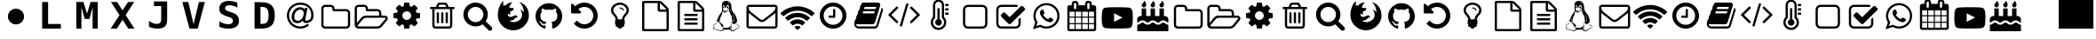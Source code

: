 SplineFontDB: 3.2
FontName: myConkySymbols
FullName: myConky Symbols
FamilyName: myConkySymbols
Weight: Regular
Copyright: GPL
Version: 1.0
ItalicAngle: 0
UnderlinePosition: 0
UnderlineWidth: 0
Ascent: 819
Descent: 205
InvalidEm: 0
LayerCount: 2
Layer: 0 0 "Back" 1
Layer: 1 0 "Fore" 0
FSType: 8
OS2Version: 0
OS2_WeightWidthSlopeOnly: 0
OS2_UseTypoMetrics: 0
CreationTime: 1724133518
ModificationTime: 1724256096
OS2TypoAscent: 0
OS2TypoAOffset: 1
OS2TypoDescent: 0
OS2TypoDOffset: 1
OS2TypoLinegap: 0
OS2WinAscent: 0
OS2WinAOffset: 1
OS2WinDescent: 0
OS2WinDOffset: 1
HheadAscent: 0
HheadAOffset: 1
HheadDescent: 0
HheadDOffset: 1
OS2Vendor: 'PfEd'
DEI: 91125
Encoding: Custom
UnicodeInterp: none
NameList: AGL For New Fonts
DisplaySize: -48
AntiAlias: 1
FitToEm: 0
WinInfo: 0 38 13
BeginPrivate: 5
StdHW 4 [18]
StemSnapH 5 [18 ]
BlueValues 16 [-50 2 749 769 ]
BlueShift 2 14
BlueScale 9 0.0208333
EndPrivate
BeginChars: 261 61

StartChar: .null
Encoding: 256 0 0
Width: 0
Flags: W
LayerCount: 2
EndChar

StartChar: nonmarkingreturn
Encoding: 257 13 1
Width: 1024
Flags: W
LayerCount: 2
EndChar

StartChar: uniF0FE
Encoding: 0 61694 2
Width: 1024
Flags: W
LayerCount: 2
Fore
SplineSet
0 0 m 1
 1000 0 l 1
 1000 1024 l 1
 0 1024 l 1
 0 0 l 1
EndSplineSet
EndChar

StartChar: B
Encoding: 66 66 3
Width: 1024
Flags: W
LayerCount: 2
Fore
SplineSet
925 302 m 0
 925 314 916 320 899 320 c 2
 355 320 l 2
 341 320 327 316 312 309 c 0
 297 302 285 293 276 283 c 2
 129 102 l 2
 123 94 120 87 120 82 c 0
 120 70 129 64 147 64 c 2
 691 64 l 2
 704 64 718 68 734 75 c 0
 749 82 761 91 769 102 c 2
 916 283 l 2
 922 290 925 297 925 302 c 0
355 384 m 2
 739 384 l 1
 739 464 l 2
 739 477 734 489 725 498 c 0
 715 507 704 512 691 512 c 2
 403 512 l 2
 389 512 378 517 369 526 c 0
 359 535 355 547 355 560 c 2
 355 592 l 2
 355 605 350 617 341 626 c 0
 331 635 320 640 307 640 c 2
 147 640 l 2
 133 640 122 635 113 626 c 0
 103 617 99 605 99 592 c 2
 99 166 l 1
 227 323 l 2
 241 341 261 355 285 367 c 0
 309 378 332 384 355 384 c 2
989 302 m 0
 989 282 982 262 966 242 c 2
 819 61 l 2
 804 43 785 29 761 17 c 0
 736 6 713 0 691 0 c 2
 147 0 l 2
 116 0 90 11 68 33 c 0
 46 55 35 81 35 112 c 2
 35 592 l 2
 35 623 46 649 68 671 c 0
 90 693 116 704 147 704 c 2
 307 704 l 2
 337 704 364 693 386 671 c 0
 408 649 419 623 419 592 c 2
 419 576 l 1
 691 576 l 2
 721 576 748 565 770 543 c 0
 792 521 803 495 803 464 c 2
 803 384 l 1
 899 384 l 2
 917 384 933 380 948 372 c 0
 963 364 974 352 982 336 c 0
 987 326 989 314 989 302 c 0
EndSplineSet
EndChar

StartChar: F
Encoding: 70 70 4
Width: 1024
Flags: W
LayerCount: 2
Fore
SplineSet
515 -50 m 0
 421 -50 337 -24 263 26 c 0
 189 76 134 142 98 225 c 0
 79 269 68 319 65 376 c 0
 62 432 66 488 78 542 c 0
 90 596 108 648 133 698 c 0
 159 748 189 788 223 819 c 1
 217 678 l 1
 221 683 232 686 251 686 c 0
 270 687 282 684 286 678 c 1
 300 706 327 728 367 748 c 0
 406 766 445 776 484 777 c 1
 466 762 446 737 424 703 c 0
 402 668 393 641 395 621 c 1
 403 618 414 616 426 614 c 0
 439 612 449 611 458 610 c 0
 466 610 478 609 492 608 c 0
 506 608 514 607 517 607 c 0
 522 605 524 598 522 584 c 0
 520 571 515 558 506 546 c 0
 505 544 502 541 498 537 c 0
 494 533 485 528 470 520 c 0
 455 512 438 506 419 502 c 1
 427 408 l 1
 357 442 l 1
 351 427 350 414 354 401 c 0
 357 388 363 377 372 368 c 0
 380 358 391 351 404 347 c 0
 418 342 431 341 445 344 c 0
 462 346 478 352 494 361 c 0
 510 369 524 377 536 383 c 0
 548 390 560 393 572 392 c 0
 593 391 608 385 617 376 c 0
 627 366 630 355 627 343 c 0
 627 342 626 341 626 340 c 0
 625 339 624 337 621 334 c 0
 619 331 616 328 612 326 c 0
 609 324 604 322 597 321 c 0
 590 320 582 320 573 320 c 1
 553 289 529 266 501 253 c 0
 473 239 438 234 396 238 c 1
 421 218 448 204 478 197 c 0
 507 190 535 189 562 194 c 0
 589 199 614 208 639 220 c 0
 664 232 685 246 703 264 c 0
 721 280 734 298 743 316 c 0
 758 346 764 378 763 412 c 0
 762 446 755 477 744 506 c 0
 733 535 720 556 705 568 c 1
 734 556 757 543 773 529 c 0
 790 515 803 496 812 472 c 1
 817 529 807 586 783 644 c 0
 759 702 724 749 678 786 c 1
 767 760 835 714 884 646 c 0
 933 579 959 492 960 388 c 0
 961 345 954 303 940 260 c 0
 926 217 905 178 878 141 c 0
 851 104 819 72 783 43 c 0
 747 14 706 -8 660 -25 c 0
 613 -41 565 -50 515 -50 c 0
EndSplineSet
EndChar

StartChar: G
Encoding: 71 71 5
Width: 1024
Flags: W
LayerCount: 2
Fore
SplineSet
512 750 m 0
 582 750 646 733 705 698 c 0
 764 664 810 618 844 559 c 0
 879 500 896 436 896 366 c 0
 896 282 872 207 823 140 c 0
 774 73 711 27 634 2 c 0
 624 0 618 1 614 5 c 0
 609 9 607 14 607 20 c 2
 607 58 l 2
 607 83 608 105 608 126 c 0
 608 158 599 182 582 196 c 1
 600 198 618 202 633 206 c 0
 648 210 664 216 680 225 c 0
 696 234 709 245 720 258 c 0
 731 271 740 289 747 311 c 0
 754 333 757 358 757 386 c 0
 757 426 744 460 718 489 c 1
 730 519 728 553 714 591 c 1
 704 594 691 592 673 586 c 0
 655 579 640 572 627 564 c 2
 608 552 l 1
 577 560 545 564 512 564 c 0
 479 564 447 560 416 552 c 1
 411 555 404 560 395 565 c 0
 386 570 372 577 353 584 c 0
 334 592 320 594 310 591 c 1
 296 553 294 519 306 489 c 1
 280 460 267 426 267 386 c 0
 267 358 270 333 277 311 c 0
 284 289 293 272 304 258 c 0
 314 245 328 234 344 225 c 0
 360 216 376 210 391 206 c 0
 406 202 423 198 442 196 c 1
 429 184 421 167 418 145 c 1
 410 142 403 139 395 138 c 0
 387 136 378 135 366 135 c 0
 356 135 345 139 334 146 c 0
 323 153 314 163 306 177 c 0
 300 188 292 196 282 203 c 0
 272 210 264 214 257 215 c 2
 247 216 l 2
 240 216 235 216 232 214 c 0
 230 213 229 211 230 208 c 0
 231 206 232 204 234 202 c 0
 236 199 239 197 241 196 c 2
 244 193 l 2
 252 190 259 183 266 174 c 0
 273 165 279 156 282 148 c 2
 287 137 l 2
 291 124 299 114 309 106 c 0
 319 98 330 93 342 91 c 0
 354 89 366 88 377 88 c 0
 388 88 398 88 405 90 c 2
 416 92 l 1
 416 79 417 64 417 47 c 2
 417 20 l 2
 417 14 415 9 410 5 c 0
 406 1 400 0 390 2 c 0
 313 27 250 73 201 140 c 0
 152 207 128 282 128 366 c 0
 128 436 145 500 180 559 c 0
 214 618 260 664 319 698 c 0
 378 733 442 750 512 750 c 0
274 198 m 0
 272 196 270 196 267 198 c 0
 264 199 262 201 264 204 c 0
 264 205 267 206 270 204 c 0
 273 203 274 201 274 198 c 0
289 182 m 0
 287 179 284 180 281 183 c 0
 278 187 278 189 280 191 c 0
 282 193 285 192 288 190 c 0
 291 186 291 183 289 182 c 0
304 159 m 0
 301 157 298 158 296 162 c 0
 292 167 292 170 296 172 c 0
 298 174 301 173 304 168 c 0
 307 164 307 161 304 159 c 0
325 138 m 0
 322 135 319 136 315 140 c 0
 311 143 310 146 313 149 c 0
 316 152 319 152 323 148 c 0
 327 144 328 141 325 138 c 0
354 126 m 0
 352 122 349 120 344 122 c 0
 338 124 336 126 338 130 c 0
 339 134 342 135 347 134 c 0
 352 132 354 129 354 126 c 0
385 123 m 0
 385 119 382 118 377 118 c 0
 371 117 368 119 368 123 c 0
 368 127 371 128 376 128 c 0
 382 129 385 127 385 123 c 0
414 128 m 0
 415 125 412 122 407 121 c 0
 402 120 399 121 398 125 c 0
 397 129 400 132 405 132 c 0
 410 133 413 132 414 128 c 0
EndSplineSet
EndChar

StartChar: H
Encoding: 72 72 6
Width: 1024
Flags: W
LayerCount: 2
Fore
SplineSet
896 384 m 0
 896 332 886 282 866 235 c 0
 845 188 818 147 784 112 c 0
 749 78 708 51 661 30 c 0
 614 10 564 0 512 0 c 0
 455 0 400 12 348 36 c 0
 297 60 253 94 216 138 c 0
 214 142 213 146 213 150 c 0
 213 154 215 157 218 160 c 2
 286 229 l 2
 289 232 294 234 298 234 c 0
 304 233 308 231 310 228 c 0
 334 196 364 171 400 154 c 0
 435 137 472 128 512 128 c 0
 547 128 580 135 611 148 c 0
 643 162 670 180 693 203 c 0
 716 226 734 253 748 285 c 0
 761 316 768 349 768 384 c 0
 768 419 761 452 748 483 c 0
 734 515 716 542 693 565 c 0
 670 588 643 606 611 620 c 0
 580 633 547 640 512 640 c 0
 479 640 448 634 418 622 c 0
 388 610 361 594 338 572 c 1
 406 502 l 2
 417 492 419 481 414 468 c 0
 408 455 398 448 384 448 c 2
 160 448 l 2
 151 448 144 451 138 458 c 0
 131 464 128 471 128 480 c 2
 128 704 l 2
 128 718 135 728 148 734 c 0
 161 739 172 737 182 726 c 2
 248 662 l 1
 283 696 324 722 370 740 c 0
 416 759 463 768 512 768 c 0
 564 768 614 758 661 738 c 0
 708 717 749 690 784 656 c 0
 818 621 845 580 866 533 c 0
 886 486 896 436 896 384 c 0
EndSplineSet
EndChar

StartChar: L
Encoding: 76 76 7
Width: 1024
Flags: W
LayerCount: 2
Fore
SplineSet
459 613 m 1
 456 613 453 611 452 608 c 0
 450 605 449 603 447 603 c 0
 446 603 445 604 445 606 c 0
 445 610 448 612 454 613 c 2
 459 613 l 1
503 606 m 0
 502 606 500 607 497 610 c 0
 495 612 492 613 488 612 c 1
 496 616 502 615 504 611 c 0
 505 609 505 607 503 606 c 0
327 393 m 0
 326 393 325 393 324 391 c 0
 324 390 323 388 322 385 c 0
 321 382 320 380 319 378 c 0
 318 377 317 375 314 372 c 0
 311 368 311 366 314 366 c 0
 315 366 317 367 320 369 c 0
 323 372 325 375 326 378 c 0
 327 379 327 381 327 382 c 0
 328 383 328 384 328 385 c 0
 329 386 329 386 329 387 c 2
 329 389 l 1
 329 391 l 1
 329 392 l 2
 329 393 328 393 327 393 c 0
755 213 m 1
 755 219 746 226 727 234 c 1
 729 239 730 244 731 248 c 0
 732 252 733 257 734 261 c 0
 734 266 735 269 735 272 c 0
 736 275 736 278 735 283 c 2
 735 293 l 2
 735 295 734 298 733 304 c 0
 732 310 731 313 731 314 c 0
 731 315 730 320 729 327 c 0
 727 334 726 338 726 340 c 0
 723 356 715 373 702 391 c 0
 690 410 678 422 666 429 c 1
 674 422 684 408 695 387 c 0
 724 333 733 287 722 248 c 0
 718 235 710 228 697 227 c 0
 687 226 680 229 678 237 c 0
 675 244 674 258 674 278 c 0
 673 299 672 317 668 332 c 0
 665 345 662 356 658 366 c 0
 655 376 651 384 648 389 c 0
 645 394 643 398 641 401 c 0
 638 404 636 407 634 409 c 0
 632 411 631 412 630 412 c 0
 626 433 621 450 615 464 c 0
 609 478 604 487 600 492 c 0
 596 497 592 502 588 508 c 0
 585 514 582 521 581 528 c 0
 580 535 581 544 584 555 c 0
 587 566 588 574 586 580 c 0
 584 586 577 590 564 592 c 0
 559 593 551 596 542 601 c 0
 532 606 526 609 524 609 c 0
 521 610 519 614 518 622 c 0
 517 631 519 639 522 648 c 0
 526 657 532 661 540 661 c 0
 553 662 561 657 566 646 c 0
 571 635 571 626 568 617 c 0
 564 611 564 607 567 604 c 0
 570 602 575 602 582 604 c 0
 586 605 588 611 588 622 c 2
 588 640 l 2
 587 650 584 659 582 665 c 0
 579 672 575 677 571 681 c 0
 567 684 563 687 559 688 c 0
 556 690 551 691 546 692 c 0
 510 689 495 667 501 625 c 1
 501 617 l 1
 498 620 493 622 486 623 c 0
 479 623 474 623 470 622 c 0
 465 622 463 623 462 625 c 0
 462 644 460 659 454 670 c 0
 448 681 441 687 431 687 c 0
 422 687 415 683 411 673 c 0
 406 664 403 654 402 643 c 0
 402 638 403 632 404 625 c 0
 406 618 408 611 411 606 c 0
 413 601 416 599 418 599 c 0
 422 600 424 603 426 606 c 0
 428 609 427 611 423 610 c 0
 421 610 418 613 415 618 c 0
 412 623 411 628 410 634 c 0
 410 642 412 648 415 653 c 0
 418 658 424 660 432 660 c 0
 438 660 442 656 445 649 c 0
 449 642 450 636 450 630 c 0
 450 624 450 620 449 619 c 0
 442 614 437 609 434 604 c 0
 431 600 427 597 420 593 c 0
 414 589 410 587 410 586 c 0
 406 582 403 577 402 573 c 0
 401 569 403 566 406 564 c 0
 411 561 415 558 418 554 c 0
 422 550 425 547 426 545 c 0
 428 542 431 540 436 538 c 0
 440 536 446 535 453 535 c 0
 469 534 486 537 504 542 c 0
 505 543 509 544 516 546 c 0
 523 548 529 550 533 551 c 0
 538 553 543 555 548 558 c 0
 553 561 557 563 558 566 c 0
 561 571 565 572 568 570 c 0
 570 569 571 568 572 566 c 0
 572 564 572 562 570 560 c 0
 569 558 566 556 562 555 c 0
 555 553 546 550 534 545 c 0
 521 540 514 536 511 535 c 0
 496 529 485 525 476 523 c 0
 468 522 454 522 436 524 c 0
 433 525 432 525 432 523 c 0
 432 522 435 519 440 514 c 0
 449 506 460 503 474 503 c 0
 480 503 486 504 492 506 c 0
 498 508 504 511 510 513 c 0
 516 516 521 519 527 522 c 2
 542 531 l 1
 554 537 l 2
 558 538 560 539 563 538 c 0
 565 537 566 535 567 532 c 2
 567 532 567 531 566 530 c 0
 566 529 565 529 564 528 c 2
 561 525 l 2
 560 525 559 524 557 523 c 0
 555 522 554 521 553 521 c 0
 551 520 550 519 548 518 c 0
 545 517 544 516 543 516 c 0
 534 511 522 504 509 494 c 0
 496 484 485 477 476 472 c 0
 467 468 459 468 451 472 c 0
 444 476 434 488 420 508 c 0
 413 519 408 522 407 519 c 2
 407 514 l 2
 407 506 404 497 399 486 c 2
 385 458 l 2
 380 450 376 441 374 429 c 0
 372 418 374 408 380 398 c 1
 372 396 362 381 349 353 c 0
 335 325 328 301 325 282 c 0
 324 276 324 265 324 248 c 0
 324 231 323 221 321 218 c 0
 319 210 314 210 307 217 c 0
 296 227 290 243 289 264 c 0
 288 273 289 283 291 292 c 0
 292 298 292 301 290 301 c 2
 290 301 289 300 288 298 c 0
 276 277 278 249 293 215 c 0
 295 211 299 207 306 201 c 0
 313 196 317 193 318 191 c 0
 325 184 342 169 370 146 c 0
 398 124 413 111 416 108 c 0
 422 103 425 97 425 89 c 0
 426 81 423 74 418 67 c 0
 413 61 405 57 395 56 c 1
 398 51 403 44 410 34 c 0
 417 24 422 15 424 7 c 0
 426 -1 427 -13 427 -29 c 1
 443 -21 444 -5 431 17 c 0
 430 20 428 23 426 25 c 0
 423 28 422 30 421 31 c 0
 420 33 420 34 420 34 c 2
 421 36 423 38 426 39 c 0
 430 41 433 40 436 38 c 0
 452 21 479 15 519 20 c 0
 564 25 593 39 608 63 c 0
 616 76 621 81 625 78 c 0
 629 76 631 68 630 52 c 0
 630 44 626 29 618 6 c 0
 615 -1 614 -7 615 -12 c 0
 616 -17 620 -20 627 -20 c 1
 628 -14 631 -1 635 18 c 0
 638 38 641 53 641 63 c 0
 642 70 641 83 638 100 c 0
 635 118 634 134 634 149 c 0
 635 164 639 175 646 184 c 0
 651 190 659 193 671 193 c 1
 672 205 677 214 689 219 c 0
 700 225 712 227 725 225 c 0
 738 223 748 219 755 213 c 1
441 627 m 0
 442 633 441 638 440 642 c 0
 438 646 436 649 434 649 c 0
 431 650 429 649 429 646 c 0
 430 644 431 643 432 643 c 0
 435 643 436 640 435 635 c 0
 434 629 436 625 439 625 c 0
 440 625 441 626 441 627 c 0
650 528 m 0
 650 531 649 533 647 534 c 0
 646 535 643 536 641 537 c 0
 638 537 635 538 633 539 c 2
 629 543 l 1
 625 547 l 2
 624 548 623 550 622 551 c 0
 621 552 621 553 620 553 c 2
 620 553 619 553 618 552 c 0
 614 547 615 539 622 530 c 0
 629 521 635 516 641 514 c 0
 644 514 647 515 649 518 c 0
 650 521 651 525 650 528 c 0
561 635 m 2
 561 639 561 642 559 645 c 0
 557 648 555 650 553 651 c 0
 551 652 550 653 549 652 c 0
 547 652 546 652 545 651 c 0
 544 651 544 650 545 649 c 0
 546 649 546 648 547 648 c 0
 552 647 555 641 556 632 c 0
 556 631 558 632 560 633 c 0
 561 634 561 635 561 635 c 2
588 751 m 0
 588 752 588 753 587 754 c 0
 586 755 585 756 583 757 c 0
 580 759 579 760 578 760 c 0
 573 765 569 768 566 768 c 0
 563 768 561 766 560 764 c 0
 559 762 559 760 560 758 c 0
 560 756 560 753 559 751 c 0
 559 750 558 748 556 746 c 0
 555 744 554 743 553 742 c 0
 553 741 554 739 555 737 c 0
 556 736 558 736 559 737 c 2
 564 742 l 2
 567 744 569 745 572 746 c 0
 572 747 574 747 576 747 c 0
 579 747 582 747 584 748 c 0
 586 749 588 750 588 751 c 0
871 81 m 0
 878 77 883 73 886 69 c 0
 890 65 892 61 892 57 c 0
 893 53 892 49 891 45 c 0
 890 42 887 38 883 34 c 0
 879 31 875 28 872 25 c 0
 868 22 863 19 857 15 c 0
 850 12 845 9 841 7 c 2
 825 -1 l 2
 819 -4 814 -6 811 -7 c 0
 799 -13 784 -23 769 -35 c 0
 753 -47 740 -58 731 -67 c 0
 725 -72 714 -76 697 -77 c 0
 680 -78 665 -76 652 -70 c 0
 646 -67 641 -63 638 -58 c 0
 634 -53 631 -49 629 -45 c 0
 628 -41 624 -38 618 -35 c 0
 613 -32 605 -31 595 -31 c 0
 580 -30 559 -30 530 -30 c 0
 524 -30 514 -30 501 -31 c 0
 489 -31 479 -32 472 -32 c 0
 458 -32 444 -35 433 -40 c 0
 421 -44 412 -49 406 -55 c 0
 400 -60 393 -65 384 -69 c 0
 376 -73 367 -75 357 -75 c 0
 348 -74 329 -69 302 -59 c 0
 275 -49 250 -42 229 -38 c 0
 223 -36 214 -35 203 -33 c 0
 193 -31 184 -29 178 -28 c 0
 172 -27 166 -26 159 -24 c 0
 151 -22 146 -19 142 -16 c 0
 138 -13 135 -10 133 -7 c 0
 130 1 131 12 137 27 c 0
 143 41 146 50 146 54 c 0
 146 59 146 66 144 74 c 0
 142 82 141 89 139 95 c 0
 137 101 136 107 137 113 c 0
 137 119 139 124 142 127 c 0
 147 131 156 133 170 134 c 0
 185 135 195 137 200 140 c 0
 210 146 217 152 221 157 c 0
 225 163 227 172 227 183 c 1
 234 159 229 141 211 130 c 0
 201 123 187 121 170 122 c 0
 159 123 151 122 148 117 c 0
 144 112 145 103 151 89 c 0
 152 87 153 84 155 80 c 0
 157 76 158 73 159 71 c 0
 160 69 161 66 161 62 c 0
 162 59 162 55 162 51 c 0
 162 46 159 38 153 27 c 0
 148 16 145 8 146 3 c 0
 147 -3 154 -7 165 -10 c 0
 172 -12 186 -15 207 -19 c 0
 229 -23 245 -27 257 -30 c 0
 265 -32 277 -35 294 -41 c 0
 311 -46 324 -50 335 -52 c 0
 346 -54 355 -55 363 -54 c 0
 377 -52 388 -47 395 -40 c 0
 402 -33 406 -25 407 -16 c 0
 407 -7 406 2 403 13 c 0
 400 24 397 33 393 39 c 0
 390 46 387 52 383 57 c 0
 343 121 315 161 299 178 c 0
 276 203 257 210 242 198 c 0
 239 195 236 198 235 206 c 0
 234 211 234 218 234 225 c 0
 234 235 236 243 239 251 c 0
 242 259 246 266 251 274 c 0
 256 282 260 289 262 295 c 0
 265 302 269 314 275 331 c 0
 281 348 286 361 290 370 c 0
 294 379 299 390 305 401 c 0
 311 412 318 421 324 428 c 0
 361 476 382 508 386 525 c 1
 382 563 380 614 378 680 c 0
 378 710 382 736 390 756 c 0
 399 777 417 794 443 808 c 0
 456 815 474 819 495 819 c 0
 513 819 531 817 548 812 c 0
 566 807 581 800 593 791 c 0
 612 777 627 757 639 731 c 0
 650 704 655 680 653 657 c 0
 652 625 657 590 668 550 c 0
 680 512 702 476 735 441 c 0
 753 421 770 394 785 359 c 0
 799 325 809 293 814 264 c 0
 817 248 818 234 817 222 c 0
 816 210 814 201 811 194 c 0
 808 187 805 184 801 183 c 0
 798 182 794 179 789 173 c 0
 785 168 780 162 776 156 c 0
 771 150 764 144 755 139 c 0
 746 134 736 132 725 132 c 0
 719 132 714 133 709 134 c 0
 705 136 701 138 698 141 c 0
 695 144 693 147 691 149 c 0
 690 151 688 154 685 159 c 0
 683 164 682 167 681 169 c 0
 674 181 667 186 660 184 c 0
 654 182 649 173 646 159 c 0
 643 145 645 129 650 111 c 0
 657 88 657 55 650 13 c 0
 647 -8 650 -25 659 -37 c 0
 669 -49 681 -54 696 -53 c 0
 711 -52 725 -47 738 -36 c 0
 758 -19 773 -8 783 -2 c 0
 793 4 811 11 835 19 c 0
 853 25 865 31 873 37 c 0
 881 43 884 49 883 54 c 0
 881 60 877 65 870 69 c 0
 864 73 855 77 844 80 c 0
 833 84 825 92 820 104 c 0
 814 117 812 129 812 141 c 0
 813 153 815 160 820 164 c 1
 820 154 822 145 824 136 c 0
 826 128 829 121 831 116 c 0
 834 111 837 106 841 102 c 0
 846 97 849 94 852 92 c 0
 855 90 858 88 863 86 c 0
 867 83 870 82 871 81 c 0
EndSplineSet
EndChar

StartChar: M
Encoding: 77 77 8
Width: 1024
Flags: W
LayerCount: 2
Fore
SplineSet
896 81 m 2
 896 465 l 1
 885 453 874 442 862 432 c 0
 772 363 701 307 648 263 c 0
 632 249 618 238 607 230 c 0
 596 222 582 213 564 205 c 0
 546 197 528 193 512 193 c 1
 512 193 l 1
 512 193 l 1
 496 193 478 197 460 205 c 0
 442 213 428 222 417 230 c 0
 406 238 392 249 376 263 c 0
 323 307 252 363 162 432 c 0
 150 442 139 453 128 465 c 1
 128 81 l 2
 128 77 130 73 133 70 c 0
 136 67 140 65 144 65 c 2
 880 65 l 2
 884 65 888 67 891 70 c 0
 894 73 896 77 896 81 c 2
896 606 m 2
 896 612 l 1
 896 619 l 1
 896 625 l 2
 896 630 895 632 894 632 c 0
 893 631 892 633 892 636 c 0
 890 639 889 640 887 640 c 0
 885 639 883 640 880 641 c 2
 144 641 l 2
 140 641 136 639 133 636 c 0
 130 633 128 629 128 625 c 0
 128 569 152 522 202 483 c 0
 266 432 333 380 402 324 c 0
 404 323 410 318 420 310 c 0
 429 302 437 295 442 291 c 0
 448 287 456 281 465 275 c 0
 474 269 482 264 490 262 c 0
 498 258 505 257 512 257 c 1
 512 257 l 1
 512 257 l 1
 519 257 526 258 534 262 c 0
 542 264 550 269 559 275 c 0
 568 281 576 287 582 291 c 0
 587 295 595 302 604 310 c 0
 614 318 620 323 622 324 c 0
 691 380 758 432 822 483 c 0
 840 497 857 517 873 541 c 0
 888 565 896 587 896 606 c 2
960 625 m 2
 960 81 l 2
 960 59 952 40 936 24 c 0
 921 9 902 1 880 1 c 2
 144 1 l 2
 122 1 103 9 88 24 c 0
 72 40 64 59 64 81 c 2
 64 625 l 2
 64 647 72 666 88 682 c 0
 103 697 122 705 144 705 c 2
 880 705 l 2
 902 705 921 697 936 682 c 0
 952 666 960 647 960 625 c 2
EndSplineSet
EndChar

StartChar: N
Encoding: 78 78 9
Width: 1024
Flags: W
LayerCount: 2
Fore
SplineSet
512 -40 m 0
 505 -40 490 -27 466 -3 c 0
 441 22 429 37 429 44 c 0
 429 55 439 64 460 71 c 0
 481 78 498 82 512 82 c 0
 526 82 543 78 564 71 c 0
 585 64 595 55 595 44 c 0
 595 37 583 22 558 -3 c 0
 534 -27 519 -40 512 -40 c 0
647 96 m 0
 646 96 640 100 627 108 c 0
 614 117 597 125 576 134 c 0
 555 142 534 146 512 146 c 0
 490 146 469 142 448 134 c 0
 427 125 410 117 397 108 c 0
 385 100 378 96 377 96 c 0
 371 96 355 108 330 134 c 0
 305 158 292 174 292 180 c 0
 292 184 294 188 298 192 c 0
 324 217 356 237 396 252 c 0
 435 267 474 274 512 274 c 0
 550 274 589 267 628 252 c 0
 668 237 700 217 726 192 c 0
 730 188 732 184 732 180 c 0
 732 174 719 158 694 134 c 0
 669 108 653 96 647 96 c 0
784 232 m 0
 780 232 776 233 772 236 c 0
 727 271 685 297 646 313 c 0
 607 330 563 338 512 338 c 0
 484 338 455 334 427 327 c 0
 398 320 373 311 352 300 c 0
 331 290 312 280 296 270 c 0
 279 259 266 250 256 243 c 0
 246 236 241 232 240 232 c 0
 235 232 220 244 194 270 c 0
 170 294 157 310 157 316 c 0
 157 320 159 324 162 327 c 0
 206 371 259 405 322 430 c 0
 385 454 448 466 512 466 c 0
 576 466 639 454 702 430 c 0
 765 405 818 371 862 327 c 0
 865 324 867 320 867 316 c 0
 867 310 854 294 830 270 c 0
 804 244 789 232 784 232 c 0
919 368 m 0
 915 368 912 369 908 372 c 0
 848 424 786 464 722 490 c 0
 658 517 588 530 512 530 c 0
 436 530 366 517 302 490 c 0
 238 464 176 424 116 372 c 0
 112 369 109 368 105 368 c 0
 99 368 84 380 59 405 c 0
 34 430 21 446 21 452 c 0
 21 456 23 460 26 463 c 0
 88 525 162 573 248 607 c 0
 334 641 422 658 512 658 c 0
 602 658 690 641 776 607 c 0
 862 573 936 525 998 463 c 0
 1001 460 1003 456 1003 452 c 0
 1003 446 990 430 965 405 c 0
 940 380 925 368 919 368 c 0
EndSplineSet
EndChar

StartChar: T
Encoding: 84 84 10
Width: 1024
Flags: W
LayerCount: 2
Fore
SplineSet
576 185 m 0
 576 158 567 136 548 117 c 0
 529 98 507 89 480 89 c 0
 453 89 431 98 412 117 c 0
 393 136 384 158 384 185 c 0
 384 205 390 223 402 240 c 0
 413 257 429 268 448 276 c 1
 448 601 l 1
 512 601 l 1
 512 276 l 1
 531 268 547 257 558 240 c 0
 570 223 576 205 576 185 c 0
640 185 m 0
 640 211 634 235 623 257 c 0
 612 279 596 298 576 313 c 1
 576 697 l 2
 576 724 567 746 548 765 c 0
 529 784 507 793 480 793 c 0
 453 793 431 784 412 765 c 0
 393 746 384 724 384 697 c 2
 384 313 l 1
 364 298 348 279 337 257 c 0
 326 235 320 211 320 185 c 0
 320 141 336 103 367 72 c 0
 398 41 436 25 480 25 c 0
 524 25 562 41 593 72 c 0
 624 103 640 141 640 185 c 0
704 185 m 0
 704 123 682 71 638 27 c 0
 594 -17 542 -39 480 -39 c 0
 418 -39 366 -17 322 27 c 0
 278 71 256 123 256 185 c 0
 256 246 277 298 320 342 c 1
 320 697 l 2
 320 741 336 779 367 810 c 0
 398 841 436 857 480 857 c 0
 524 857 562 841 593 810 c 0
 624 779 640 741 640 697 c 2
 640 342 l 1
 683 298 704 246 704 185 c 0
768 473 m 1
 768 409 l 1
 672 409 l 1
 672 473 l 1
 768 473 l 1
768 601 m 1
 768 537 l 1
 672 537 l 1
 672 601 l 1
 768 601 l 1
768 729 m 1
 768 665 l 1
 672 665 l 1
 672 729 l 1
 768 729 l 1
EndSplineSet
EndChar

StartChar: W
Encoding: 87 87 11
Width: 1024
Flags: W
LayerCount: 2
Fore
SplineSet
620 328 m 0
 625 328 641 321 669 306 c 0
 697 291 712 282 714 280 c 0
 715 278 715 275 715 272 c 0
 715 261 712 248 706 234 c 0
 701 221 689 210 671 201 c 0
 653 192 636 188 620 188 c 0
 601 188 569 198 525 219 c 0
 492 234 464 254 440 278 c 0
 416 302 391 333 366 370 c 0
 342 406 330 438 330 468 c 2
 330 472 l 2
 332 502 344 528 368 550 c 0
 376 558 384 562 394 562 c 0
 396 562 398 561 402 561 c 0
 406 560 410 560 412 560 c 0
 418 560 423 559 425 557 c 0
 428 555 430 550 433 543 c 0
 436 536 441 522 450 499 c 0
 458 476 462 464 462 462 c 0
 462 454 456 445 445 433 c 0
 433 421 428 413 428 410 c 0
 428 407 428 405 430 402 c 0
 441 378 458 355 481 334 c 0
 500 316 525 299 556 283 c 0
 560 281 564 280 568 280 c 0
 572 280 582 288 594 304 c 0
 608 320 616 328 620 328 c 0
519 63 m 0
 561 63 602 71 641 88 c 0
 680 105 713 127 741 155 c 0
 769 183 791 216 808 255 c 0
 825 294 833 335 833 377 c 0
 833 419 825 460 808 499 c 0
 791 538 769 571 741 599 c 0
 713 627 680 649 641 666 c 0
 602 683 561 691 519 691 c 0
 477 691 436 683 397 666 c 0
 358 649 325 627 297 599 c 0
 269 571 247 538 230 499 c 0
 213 460 205 419 205 377 c 0
 205 309 225 248 265 193 c 1
 226 76 l 1
 346 115 l 1
 399 80 457 63 519 63 c 0
519 754 m 0
 570 754 619 744 665 724 c 0
 712 704 752 677 786 644 c 0
 819 610 846 570 866 523 c 0
 886 477 896 428 896 377 c 0
 896 326 886 277 866 231 c 0
 846 184 819 144 786 110 c 0
 752 77 712 50 665 30 c 0
 619 10 570 0 519 0 c 0
 454 0 393 16 336 47 c 1
 128 -20 l 1
 196 182 l 1
 160 242 142 307 142 377 c 0
 142 428 152 477 172 523 c 0
 192 570 219 610 252 644 c 0
 286 677 326 704 373 724 c 0
 419 744 468 754 519 754 c 0
EndSplineSet
EndChar

StartChar: a
Encoding: 97 97 12
Width: 1024
Flags: W
LayerCount: 2
Fore
SplineSet
864 111 m 2
 864 463 l 2
 864 476 859 488 850 497 c 0
 841 506 829 511 816 511 c 2
 464 511 l 2
 451 511 439 516 430 525 c 0
 421 534 416 546 416 559 c 2
 416 591 l 2
 416 604 411 616 402 625 c 0
 393 634 381 639 368 639 c 2
 208 639 l 2
 195 639 183 634 174 625 c 0
 165 616 160 604 160 591 c 2
 160 111 l 2
 160 98 165 86 174 77 c 0
 183 68 195 63 208 63 c 2
 816 63 l 2
 829 63 841 68 850 77 c 0
 859 86 864 98 864 111 c 2
928 463 m 2
 928 111 l 2
 928 80 917 54 895 32 c 0
 873 10 847 -1 816 -1 c 2
 208 -1 l 2
 177 -1 151 10 129 32 c 0
 107 54 96 80 96 111 c 2
 96 591 l 2
 96 622 107 648 129 670 c 0
 151 692 177 703 208 703 c 2
 368 703 l 2
 399 703 425 692 447 670 c 0
 469 648 480 622 480 591 c 2
 480 575 l 1
 816 575 l 2
 847 575 873 564 895 542 c 0
 917 520 928 494 928 463 c 2
EndSplineSet
EndChar

StartChar: b
Encoding: 98 98 13
Width: 1024
Flags: W
LayerCount: 2
Fore
SplineSet
925 302 m 0
 925 314 916 320 899 320 c 2
 355 320 l 2
 341 320 327 316 312 309 c 0
 297 302 285 293 276 283 c 2
 129 102 l 2
 123 94 120 87 120 82 c 0
 120 70 129 64 147 64 c 2
 691 64 l 2
 704 64 718 68 734 75 c 0
 749 82 761 91 769 102 c 2
 916 283 l 2
 922 290 925 297 925 302 c 0
355 384 m 2
 739 384 l 1
 739 464 l 2
 739 477 734 489 725 498 c 0
 715 507 704 512 691 512 c 2
 403 512 l 2
 389 512 378 517 369 526 c 0
 359 535 355 547 355 560 c 2
 355 592 l 2
 355 605 350 617 341 626 c 0
 331 635 320 640 307 640 c 2
 147 640 l 2
 133 640 122 635 113 626 c 0
 103 617 99 605 99 592 c 2
 99 166 l 1
 227 323 l 2
 241 341 261 355 285 367 c 0
 309 378 332 384 355 384 c 2
989 302 m 0
 989 282 982 262 966 242 c 2
 819 61 l 2
 804 43 785 29 761 17 c 0
 736 6 713 0 691 0 c 2
 147 0 l 2
 116 0 90 11 68 33 c 0
 46 55 35 81 35 112 c 2
 35 592 l 2
 35 623 46 649 68 671 c 0
 90 693 116 704 147 704 c 2
 307 704 l 2
 337 704 364 693 386 671 c 0
 408 649 419 623 419 592 c 2
 419 576 l 1
 691 576 l 2
 721 576 748 565 770 543 c 0
 792 521 803 495 803 464 c 2
 803 384 l 1
 899 384 l 2
 917 384 933 380 948 372 c 0
 963 364 974 352 982 336 c 0
 987 326 989 314 989 302 c 0
EndSplineSet
EndChar

StartChar: c
Encoding: 99 99 14
Width: 1024
Flags: W
LayerCount: 2
Fore
SplineSet
640 384 m 0
 640 419 628 450 602 474 c 0
 578 500 547 512 512 512 c 0
 477 512 446 500 422 474 c 0
 396 450 384 419 384 384 c 0
 384 349 396 318 422 294 c 0
 446 268 477 256 512 256 c 0
 547 256 578 268 602 294 c 0
 628 318 640 349 640 384 c 0
896 438 m 2
 896 328 l 2
 896 324 895 320 892 316 c 0
 889 312 886 310 882 310 c 2
 790 296 l 1
 783 278 777 262 770 250 c 1
 782 233 800 210 824 181 c 0
 827 177 828 173 828 168 c 0
 828 164 827 160 824 157 c 0
 815 145 798 127 774 103 c 0
 750 79 735 68 728 68 c 0
 724 68 719 69 714 72 c 2
 646 126 l 1
 631 118 616 112 600 107 c 1
 595 62 590 31 586 14 c 0
 583 5 577 0 568 0 c 2
 456 0 l 2
 452 0 448 1 444 4 c 0
 441 7 439 11 438 15 c 2
 424 107 l 1
 408 112 393 118 380 126 c 1
 309 72 l 2
 306 69 302 68 296 68 c 0
 292 68 288 69 284 73 c 0
 242 111 214 139 202 157 c 0
 199 160 198 164 198 168 c 0
 198 172 199 176 202 180 c 0
 207 187 216 198 228 213 c 0
 240 228 248 240 254 248 c 1
 246 265 239 282 234 298 c 1
 142 312 l 2
 138 312 135 314 132 318 c 0
 129 321 128 325 128 330 c 2
 128 440 l 2
 128 444 129 448 132 452 c 0
 135 456 138 458 142 458 c 2
 234 472 l 1
 239 488 246 503 254 518 c 1
 241 538 223 560 200 588 c 0
 197 592 196 596 196 600 c 0
 196 603 197 607 200 611 c 0
 209 623 225 641 249 665 c 0
 273 689 289 700 296 700 c 0
 301 700 305 699 310 696 c 2
 378 642 l 1
 393 650 408 656 424 661 c 1
 429 706 434 737 438 754 c 0
 441 763 447 768 456 768 c 2
 568 768 l 2
 572 768 576 767 580 764 c 0
 583 761 585 757 586 753 c 2
 600 661 l 1
 616 656 631 650 644 642 c 1
 716 696 l 2
 718 699 722 700 728 700 c 0
 732 700 736 699 740 696 c 0
 783 656 810 628 822 610 c 0
 825 608 826 604 826 600 c 0
 826 596 825 592 822 588 c 0
 817 581 808 570 796 555 c 0
 784 540 776 528 770 520 c 1
 778 503 785 486 790 470 c 1
 882 456 l 2
 886 456 889 454 892 450 c 0
 895 447 896 443 896 438 c 2
EndSplineSet
EndChar

StartChar: f
Encoding: 102 102 15
Width: 1024
Flags: W
LayerCount: 2
Fore
SplineSet
515 -50 m 0
 421 -50 337 -24 263 26 c 0
 189 76 134 142 98 225 c 0
 79 269 68 319 65 376 c 0
 62 432 66 488 78 542 c 0
 90 596 108 648 133 698 c 0
 159 748 189 788 223 819 c 1
 217 678 l 1
 221 683 232 686 251 686 c 0
 270 687 282 684 286 678 c 1
 300 706 327 728 367 748 c 0
 406 766 445 776 484 777 c 1
 466 762 446 737 424 703 c 0
 402 668 393 641 395 621 c 1
 403 618 414 616 426 614 c 0
 439 612 449 611 458 610 c 0
 466 610 478 609 492 608 c 0
 506 608 514 607 517 607 c 0
 522 605 524 598 522 584 c 0
 520 571 515 558 506 546 c 0
 505 544 502 541 498 537 c 0
 494 533 485 528 470 520 c 0
 455 512 438 506 419 502 c 1
 427 408 l 1
 357 442 l 1
 351 427 350 414 354 401 c 0
 357 388 363 377 372 368 c 0
 380 358 391 351 404 347 c 0
 418 342 431 341 445 344 c 0
 462 346 478 352 494 361 c 0
 510 369 524 377 536 383 c 0
 548 390 560 393 572 392 c 0
 593 391 608 385 617 376 c 0
 627 366 630 355 627 343 c 0
 627 342 626 341 626 340 c 0
 625 339 624 337 621 334 c 0
 619 331 616 328 612 326 c 0
 609 324 604 322 597 321 c 0
 590 320 582 320 573 320 c 1
 553 289 529 266 501 253 c 0
 473 239 438 234 396 238 c 1
 421 218 448 204 478 197 c 0
 507 190 535 189 562 194 c 0
 589 199 614 208 639 220 c 0
 664 232 685 246 703 264 c 0
 721 280 734 298 743 316 c 0
 758 346 764 378 763 412 c 0
 762 446 755 477 744 506 c 0
 733 535 720 556 705 568 c 1
 734 556 757 543 773 529 c 0
 790 515 803 496 812 472 c 1
 817 529 807 586 783 644 c 0
 759 702 724 749 678 786 c 1
 767 760 835 714 884 646 c 0
 933 579 959 492 960 388 c 0
 961 345 954 303 940 260 c 0
 926 217 905 178 878 141 c 0
 851 104 819 72 783 43 c 0
 747 14 706 -8 660 -25 c 0
 613 -41 565 -50 515 -50 c 0
EndSplineSet
EndChar

StartChar: g
Encoding: 103 103 16
Width: 1024
Flags: W
LayerCount: 2
Fore
SplineSet
512 750 m 0
 582 750 646 733 705 698 c 0
 764 664 810 618 844 559 c 0
 879 500 896 436 896 366 c 0
 896 282 872 207 823 140 c 0
 774 73 711 27 634 2 c 0
 624 0 618 1 614 5 c 0
 609 9 607 14 607 20 c 2
 607 58 l 2
 607 83 608 105 608 126 c 0
 608 158 599 182 582 196 c 1
 600 198 618 202 633 206 c 0
 648 210 664 216 680 225 c 0
 696 234 709 245 720 258 c 0
 731 271 740 289 747 311 c 0
 754 333 757 358 757 386 c 0
 757 426 744 460 718 489 c 1
 730 519 728 553 714 591 c 1
 704 594 691 592 673 586 c 0
 655 579 640 572 627 564 c 2
 608 552 l 1
 577 560 545 564 512 564 c 0
 479 564 447 560 416 552 c 1
 411 555 404 560 395 565 c 0
 386 570 372 577 353 584 c 0
 334 592 320 594 310 591 c 1
 296 553 294 519 306 489 c 1
 280 460 267 426 267 386 c 0
 267 358 270 333 277 311 c 0
 284 289 293 272 304 258 c 0
 314 245 328 234 344 225 c 0
 360 216 376 210 391 206 c 0
 406 202 423 198 442 196 c 1
 429 184 421 167 418 145 c 1
 410 142 403 139 395 138 c 0
 387 136 378 135 366 135 c 0
 356 135 345 139 334 146 c 0
 323 153 314 163 306 177 c 0
 300 188 292 196 282 203 c 0
 272 210 264 214 257 215 c 2
 247 216 l 2
 240 216 235 216 232 214 c 0
 230 213 229 211 230 208 c 0
 231 206 232 204 234 202 c 0
 236 199 239 197 241 196 c 2
 244 193 l 2
 252 190 259 183 266 174 c 0
 273 165 279 156 282 148 c 2
 287 137 l 2
 291 124 299 114 309 106 c 0
 319 98 330 93 342 91 c 0
 354 89 366 88 377 88 c 0
 388 88 398 88 405 90 c 2
 416 92 l 1
 416 79 417 64 417 47 c 2
 417 20 l 2
 417 14 415 9 410 5 c 0
 406 1 400 0 390 2 c 0
 313 27 250 73 201 140 c 0
 152 207 128 282 128 366 c 0
 128 436 145 500 180 559 c 0
 214 618 260 664 319 698 c 0
 378 733 442 750 512 750 c 0
274 198 m 0
 272 196 270 196 267 198 c 0
 264 199 262 201 264 204 c 0
 264 205 267 206 270 204 c 0
 273 203 274 201 274 198 c 0
289 182 m 0
 287 179 284 180 281 183 c 0
 278 187 278 189 280 191 c 0
 282 193 285 192 288 190 c 0
 291 186 291 183 289 182 c 0
304 159 m 0
 301 157 298 158 296 162 c 0
 292 167 292 170 296 172 c 0
 298 174 301 173 304 168 c 0
 307 164 307 161 304 159 c 0
325 138 m 0
 322 135 319 136 315 140 c 0
 311 143 310 146 313 149 c 0
 316 152 319 152 323 148 c 0
 327 144 328 141 325 138 c 0
354 126 m 0
 352 122 349 120 344 122 c 0
 338 124 336 126 338 130 c 0
 339 134 342 135 347 134 c 0
 352 132 354 129 354 126 c 0
385 123 m 0
 385 119 382 118 377 118 c 0
 371 117 368 119 368 123 c 0
 368 127 371 128 376 128 c 0
 382 129 385 127 385 123 c 0
414 128 m 0
 415 125 412 122 407 121 c 0
 402 120 399 121 398 125 c 0
 397 129 400 132 405 132 c 0
 410 133 413 132 414 128 c 0
EndSplineSet
EndChar

StartChar: l
Encoding: 108 108 17
Width: 1024
Flags: W
LayerCount: 2
Fore
SplineSet
459 613 m 1
 456 613 453 611 452 608 c 0
 450 605 449 603 447 603 c 0
 446 603 445 604 445 606 c 0
 445 610 448 612 454 613 c 2
 459 613 l 1
503 606 m 0
 502 606 500 607 497 610 c 0
 495 612 492 613 488 612 c 1
 496 616 502 615 504 611 c 0
 505 609 505 607 503 606 c 0
327 393 m 0
 326 393 325 393 324 391 c 0
 324 390 323 388 322 385 c 0
 321 382 320 380 319 378 c 0
 318 377 317 375 314 372 c 0
 311 368 311 366 314 366 c 0
 315 366 317 367 320 369 c 0
 323 372 325 375 326 378 c 0
 327 379 327 381 327 382 c 0
 328 383 328 384 328 385 c 0
 329 386 329 386 329 387 c 2
 329 389 l 1
 329 391 l 1
 329 392 l 2
 329 393 328 393 327 393 c 0
755 213 m 1
 755 219 746 226 727 234 c 1
 729 239 730 244 731 248 c 0
 732 252 733 257 734 261 c 0
 734 266 735 269 735 272 c 0
 736 275 736 278 735 283 c 2
 735 293 l 2
 735 295 734 298 733 304 c 0
 732 310 731 313 731 314 c 0
 731 315 730 320 729 327 c 0
 727 334 726 338 726 340 c 0
 723 356 715 373 702 391 c 0
 690 410 678 422 666 429 c 1
 674 422 684 408 695 387 c 0
 724 333 733 287 722 248 c 0
 718 235 710 228 697 227 c 0
 687 226 680 229 678 237 c 0
 675 244 674 258 674 278 c 0
 673 299 672 317 668 332 c 0
 665 345 662 356 658 366 c 0
 655 376 651 384 648 389 c 0
 645 394 643 398 641 401 c 0
 638 404 636 407 634 409 c 0
 632 411 631 412 630 412 c 0
 626 433 621 450 615 464 c 0
 609 478 604 487 600 492 c 0
 596 497 592 502 588 508 c 0
 585 514 582 521 581 528 c 0
 580 535 581 544 584 555 c 0
 587 566 588 574 586 580 c 0
 584 586 577 590 564 592 c 0
 559 593 551 596 542 601 c 0
 532 606 526 609 524 609 c 0
 521 610 519 614 518 622 c 0
 517 631 519 639 522 648 c 0
 526 657 532 661 540 661 c 0
 553 662 561 657 566 646 c 0
 571 635 571 626 568 617 c 0
 564 611 564 607 567 604 c 0
 570 602 575 602 582 604 c 0
 586 605 588 611 588 622 c 2
 588 640 l 2
 587 650 584 659 582 665 c 0
 579 672 575 677 571 681 c 0
 567 684 563 687 559 688 c 0
 556 690 551 691 546 692 c 0
 510 689 495 667 501 625 c 1
 501 617 l 1
 498 620 493 622 486 623 c 0
 479 623 474 623 470 622 c 0
 465 622 463 623 462 625 c 0
 462 644 460 659 454 670 c 0
 448 681 441 687 431 687 c 0
 422 687 415 683 411 673 c 0
 406 664 403 654 402 643 c 0
 402 638 403 632 404 625 c 0
 406 618 408 611 411 606 c 0
 413 601 416 599 418 599 c 0
 422 600 424 603 426 606 c 0
 428 609 427 611 423 610 c 0
 421 610 418 613 415 618 c 0
 412 623 411 628 410 634 c 0
 410 642 412 648 415 653 c 0
 418 658 424 660 432 660 c 0
 438 660 442 656 445 649 c 0
 449 642 450 636 450 630 c 0
 450 624 450 620 449 619 c 0
 442 614 437 609 434 604 c 0
 431 600 427 597 420 593 c 0
 414 589 410 587 410 586 c 0
 406 582 403 577 402 573 c 0
 401 569 403 566 406 564 c 0
 411 561 415 558 418 554 c 0
 422 550 425 547 426 545 c 0
 428 542 431 540 436 538 c 0
 440 536 446 535 453 535 c 0
 469 534 486 537 504 542 c 0
 505 543 509 544 516 546 c 0
 523 548 529 550 533 551 c 0
 538 553 543 555 548 558 c 0
 553 561 557 563 558 566 c 0
 561 571 565 572 568 570 c 0
 570 569 571 568 572 566 c 0
 572 564 572 562 570 560 c 0
 569 558 566 556 562 555 c 0
 555 553 546 550 534 545 c 0
 521 540 514 536 511 535 c 0
 496 529 485 525 476 523 c 0
 468 522 454 522 436 524 c 0
 433 525 432 525 432 523 c 0
 432 522 435 519 440 514 c 0
 449 506 460 503 474 503 c 0
 480 503 486 504 492 506 c 0
 498 508 504 511 510 513 c 0
 516 516 521 519 527 522 c 2
 542 531 l 1
 554 537 l 2
 558 538 560 539 563 538 c 0
 565 537 566 535 567 532 c 2
 567 532 567 531 566 530 c 0
 566 529 565 529 564 528 c 2
 561 525 l 2
 560 525 559 524 557 523 c 0
 555 522 554 521 553 521 c 0
 551 520 550 519 548 518 c 0
 545 517 544 516 543 516 c 0
 534 511 522 504 509 494 c 0
 496 484 485 477 476 472 c 0
 467 468 459 468 451 472 c 0
 444 476 434 488 420 508 c 0
 413 519 408 522 407 519 c 2
 407 514 l 2
 407 506 404 497 399 486 c 2
 385 458 l 2
 380 450 376 441 374 429 c 0
 372 418 374 408 380 398 c 1
 372 396 362 381 349 353 c 0
 335 325 328 301 325 282 c 0
 324 276 324 265 324 248 c 0
 324 231 323 221 321 218 c 0
 319 210 314 210 307 217 c 0
 296 227 290 243 289 264 c 0
 288 273 289 283 291 292 c 0
 292 298 292 301 290 301 c 2
 290 301 289 300 288 298 c 0
 276 277 278 249 293 215 c 0
 295 211 299 207 306 201 c 0
 313 196 317 193 318 191 c 0
 325 184 342 169 370 146 c 0
 398 124 413 111 416 108 c 0
 422 103 425 97 425 89 c 0
 426 81 423 74 418 67 c 0
 413 61 405 57 395 56 c 1
 398 51 403 44 410 34 c 0
 417 24 422 15 424 7 c 0
 426 -1 427 -13 427 -29 c 1
 443 -21 444 -5 431 17 c 0
 430 20 428 23 426 25 c 0
 423 28 422 30 421 31 c 0
 420 33 420 34 420 34 c 2
 421 36 423 38 426 39 c 0
 430 41 433 40 436 38 c 0
 452 21 479 15 519 20 c 0
 564 25 593 39 608 63 c 0
 616 76 621 81 625 78 c 0
 629 76 631 68 630 52 c 0
 630 44 626 29 618 6 c 0
 615 -1 614 -7 615 -12 c 0
 616 -17 620 -20 627 -20 c 1
 628 -14 631 -1 635 18 c 0
 638 38 641 53 641 63 c 0
 642 70 641 83 638 100 c 0
 635 118 634 134 634 149 c 0
 635 164 639 175 646 184 c 0
 651 190 659 193 671 193 c 1
 672 205 677 214 689 219 c 0
 700 225 712 227 725 225 c 0
 738 223 748 219 755 213 c 1
441 627 m 0
 442 633 441 638 440 642 c 0
 438 646 436 649 434 649 c 0
 431 650 429 649 429 646 c 0
 430 644 431 643 432 643 c 0
 435 643 436 640 435 635 c 0
 434 629 436 625 439 625 c 0
 440 625 441 626 441 627 c 0
650 528 m 0
 650 531 649 533 647 534 c 0
 646 535 643 536 641 537 c 0
 638 537 635 538 633 539 c 2
 629 543 l 1
 625 547 l 2
 624 548 623 550 622 551 c 0
 621 552 621 553 620 553 c 2
 620 553 619 553 618 552 c 0
 614 547 615 539 622 530 c 0
 629 521 635 516 641 514 c 0
 644 514 647 515 649 518 c 0
 650 521 651 525 650 528 c 0
561 635 m 2
 561 639 561 642 559 645 c 0
 557 648 555 650 553 651 c 0
 551 652 550 653 549 652 c 0
 547 652 546 652 545 651 c 0
 544 651 544 650 545 649 c 0
 546 649 546 648 547 648 c 0
 552 647 555 641 556 632 c 0
 556 631 558 632 560 633 c 0
 561 634 561 635 561 635 c 2
588 751 m 0
 588 752 588 753 587 754 c 0
 586 755 585 756 583 757 c 0
 580 759 579 760 578 760 c 0
 573 765 569 768 566 768 c 0
 563 768 561 766 560 764 c 0
 559 762 559 760 560 758 c 0
 560 756 560 753 559 751 c 0
 559 750 558 748 556 746 c 0
 555 744 554 743 553 742 c 0
 553 741 554 739 555 737 c 0
 556 736 558 736 559 737 c 2
 564 742 l 2
 567 744 569 745 572 746 c 0
 572 747 574 747 576 747 c 0
 579 747 582 747 584 748 c 0
 586 749 588 750 588 751 c 0
871 81 m 0
 878 77 883 73 886 69 c 0
 890 65 892 61 892 57 c 0
 893 53 892 49 891 45 c 0
 890 42 887 38 883 34 c 0
 879 31 875 28 872 25 c 0
 868 22 863 19 857 15 c 0
 850 12 845 9 841 7 c 2
 825 -1 l 2
 819 -4 814 -6 811 -7 c 0
 799 -13 784 -23 769 -35 c 0
 753 -47 740 -58 731 -67 c 0
 725 -72 714 -76 697 -77 c 0
 680 -78 665 -76 652 -70 c 0
 646 -67 641 -63 638 -58 c 0
 634 -53 631 -49 629 -45 c 0
 628 -41 624 -38 618 -35 c 0
 613 -32 605 -31 595 -31 c 0
 580 -30 559 -30 530 -30 c 0
 524 -30 514 -30 501 -31 c 0
 489 -31 479 -32 472 -32 c 0
 458 -32 444 -35 433 -40 c 0
 421 -44 412 -49 406 -55 c 0
 400 -60 393 -65 384 -69 c 0
 376 -73 367 -75 357 -75 c 0
 348 -74 329 -69 302 -59 c 0
 275 -49 250 -42 229 -38 c 0
 223 -36 214 -35 203 -33 c 0
 193 -31 184 -29 178 -28 c 0
 172 -27 166 -26 159 -24 c 0
 151 -22 146 -19 142 -16 c 0
 138 -13 135 -10 133 -7 c 0
 130 1 131 12 137 27 c 0
 143 41 146 50 146 54 c 0
 146 59 146 66 144 74 c 0
 142 82 141 89 139 95 c 0
 137 101 136 107 137 113 c 0
 137 119 139 124 142 127 c 0
 147 131 156 133 170 134 c 0
 185 135 195 137 200 140 c 0
 210 146 217 152 221 157 c 0
 225 163 227 172 227 183 c 1
 234 159 229 141 211 130 c 0
 201 123 187 121 170 122 c 0
 159 123 151 122 148 117 c 0
 144 112 145 103 151 89 c 0
 152 87 153 84 155 80 c 0
 157 76 158 73 159 71 c 0
 160 69 161 66 161 62 c 0
 162 59 162 55 162 51 c 0
 162 46 159 38 153 27 c 0
 148 16 145 8 146 3 c 0
 147 -3 154 -7 165 -10 c 0
 172 -12 186 -15 207 -19 c 0
 229 -23 245 -27 257 -30 c 0
 265 -32 277 -35 294 -41 c 0
 311 -46 324 -50 335 -52 c 0
 346 -54 355 -55 363 -54 c 0
 377 -52 388 -47 395 -40 c 0
 402 -33 406 -25 407 -16 c 0
 407 -7 406 2 403 13 c 0
 400 24 397 33 393 39 c 0
 390 46 387 52 383 57 c 0
 343 121 315 161 299 178 c 0
 276 203 257 210 242 198 c 0
 239 195 236 198 235 206 c 0
 234 211 234 218 234 225 c 0
 234 235 236 243 239 251 c 0
 242 259 246 266 251 274 c 0
 256 282 260 289 262 295 c 0
 265 302 269 314 275 331 c 0
 281 348 286 361 290 370 c 0
 294 379 299 390 305 401 c 0
 311 412 318 421 324 428 c 0
 361 476 382 508 386 525 c 1
 382 563 380 614 378 680 c 0
 378 710 382 736 390 756 c 0
 399 777 417 794 443 808 c 0
 456 815 474 819 495 819 c 0
 513 819 531 817 548 812 c 0
 566 807 581 800 593 791 c 0
 612 777 627 757 639 731 c 0
 650 704 655 680 653 657 c 0
 652 625 657 590 668 550 c 0
 680 512 702 476 735 441 c 0
 753 421 770 394 785 359 c 0
 799 325 809 293 814 264 c 0
 817 248 818 234 817 222 c 0
 816 210 814 201 811 194 c 0
 808 187 805 184 801 183 c 0
 798 182 794 179 789 173 c 0
 785 168 780 162 776 156 c 0
 771 150 764 144 755 139 c 0
 746 134 736 132 725 132 c 0
 719 132 714 133 709 134 c 0
 705 136 701 138 698 141 c 0
 695 144 693 147 691 149 c 0
 690 151 688 154 685 159 c 0
 683 164 682 167 681 169 c 0
 674 181 667 186 660 184 c 0
 654 182 649 173 646 159 c 0
 643 145 645 129 650 111 c 0
 657 88 657 55 650 13 c 0
 647 -8 650 -25 659 -37 c 0
 669 -49 681 -54 696 -53 c 0
 711 -52 725 -47 738 -36 c 0
 758 -19 773 -8 783 -2 c 0
 793 4 811 11 835 19 c 0
 853 25 865 31 873 37 c 0
 881 43 884 49 883 54 c 0
 881 60 877 65 870 69 c 0
 864 73 855 77 844 80 c 0
 833 84 825 92 820 104 c 0
 814 117 812 129 812 141 c 0
 813 153 815 160 820 164 c 1
 820 154 822 145 824 136 c 0
 826 128 829 121 831 116 c 0
 834 111 837 106 841 102 c 0
 846 97 849 94 852 92 c 0
 855 90 858 88 863 86 c 0
 867 83 870 82 871 81 c 0
EndSplineSet
EndChar

StartChar: m
Encoding: 109 109 18
Width: 1024
Flags: W
LayerCount: 2
Fore
SplineSet
896 81 m 2
 896 465 l 1
 885 453 874 442 862 432 c 0
 772 363 701 307 648 263 c 0
 632 249 618 238 607 230 c 0
 596 222 582 213 564 205 c 0
 546 197 528 193 512 193 c 1
 512 193 l 1
 512 193 l 1
 496 193 478 197 460 205 c 0
 442 213 428 222 417 230 c 0
 406 238 392 249 376 263 c 0
 323 307 252 363 162 432 c 0
 150 442 139 453 128 465 c 1
 128 81 l 2
 128 77 130 73 133 70 c 0
 136 67 140 65 144 65 c 2
 880 65 l 2
 884 65 888 67 891 70 c 0
 894 73 896 77 896 81 c 2
896 606 m 2
 896 612 l 1
 896 619 l 1
 896 625 l 2
 896 630 895 632 894 632 c 0
 893 631 892 633 892 636 c 0
 890 639 889 640 887 640 c 0
 885 639 883 640 880 641 c 2
 144 641 l 2
 140 641 136 639 133 636 c 0
 130 633 128 629 128 625 c 0
 128 569 152 522 202 483 c 0
 266 432 333 380 402 324 c 0
 404 323 410 318 420 310 c 0
 429 302 437 295 442 291 c 0
 448 287 456 281 465 275 c 0
 474 269 482 264 490 262 c 0
 498 258 505 257 512 257 c 1
 512 257 l 1
 512 257 l 1
 519 257 526 258 534 262 c 0
 542 264 550 269 559 275 c 0
 568 281 576 287 582 291 c 0
 587 295 595 302 604 310 c 0
 614 318 620 323 622 324 c 0
 691 380 758 432 822 483 c 0
 840 497 857 517 873 541 c 0
 888 565 896 587 896 606 c 2
960 625 m 2
 960 81 l 2
 960 59 952 40 936 24 c 0
 921 9 902 1 880 1 c 2
 144 1 l 2
 122 1 103 9 88 24 c 0
 72 40 64 59 64 81 c 2
 64 625 l 2
 64 647 72 666 88 682 c 0
 103 697 122 705 144 705 c 2
 880 705 l 2
 902 705 921 697 936 682 c 0
 952 666 960 647 960 625 c 2
EndSplineSet
EndChar

StartChar: n
Encoding: 110 110 19
Width: 1024
Flags: W
LayerCount: 2
Fore
SplineSet
512 0 m 0
 505 0 490 13 466 37 c 0
 441 62 429 77 429 84 c 0
 429 95 439 104 460 111 c 0
 481 118 498 122 512 122 c 0
 526 122 543 118 564 111 c 0
 585 104 595 95 595 84 c 0
 595 77 583 62 558 37 c 0
 534 13 519 0 512 0 c 0
647 136 m 0
 646 136 640 140 627 148 c 0
 614 157 597 165 576 174 c 0
 555 182 534 186 512 186 c 0
 490 186 469 182 448 174 c 0
 427 165 410 157 397 148 c 0
 385 140 378 136 377 136 c 0
 371 136 355 148 330 174 c 0
 305 198 292 214 292 220 c 0
 292 224 294 228 298 232 c 0
 324 257 356 277 396 292 c 0
 435 307 474 314 512 314 c 0
 550 314 589 307 628 292 c 0
 668 277 700 257 726 232 c 0
 730 228 732 224 732 220 c 0
 732 214 719 198 694 174 c 0
 669 148 653 136 647 136 c 0
784 272 m 0
 780 272 776 273 772 276 c 0
 727 311 685 337 646 353 c 0
 607 370 563 378 512 378 c 0
 484 378 455 374 427 367 c 0
 398 360 373 351 352 340 c 0
 331 330 312 320 296 310 c 0
 279 299 266 290 256 283 c 0
 246 276 241 272 240 272 c 0
 235 272 220 284 194 310 c 0
 170 334 157 350 157 356 c 0
 157 360 159 364 162 367 c 0
 206 411 259 445 322 470 c 0
 385 494 448 506 512 506 c 0
 576 506 639 494 702 470 c 0
 765 445 818 411 862 367 c 0
 865 364 867 360 867 356 c 0
 867 350 854 334 830 310 c 0
 804 284 789 272 784 272 c 0
919 408 m 0
 915 408 912 409 908 412 c 0
 848 464 786 504 722 530 c 0
 658 557 588 570 512 570 c 0
 436 570 366 557 302 530 c 0
 238 504 176 464 116 412 c 0
 112 409 109 408 105 408 c 0
 99 408 84 420 59 445 c 0
 34 470 21 486 21 492 c 0
 21 496 23 500 26 503 c 0
 88 565 162 613 248 647 c 0
 334 681 422 698 512 698 c 0
 602 698 690 681 776 647 c 0
 862 613 936 565 998 503 c 0
 1001 500 1003 496 1003 492 c 0
 1003 486 990 470 965 445 c 0
 940 420 925 408 919 408 c 0
EndSplineSet
EndChar

StartChar: w
Encoding: 119 119 20
Width: 1024
Flags: W
LayerCount: 2
Fore
SplineSet
620 328 m 0
 625 328 641 321 669 306 c 0
 697 291 712 282 714 280 c 0
 715 278 715 275 715 272 c 0
 715 261 712 248 706 234 c 0
 701 221 689 210 671 201 c 0
 653 192 636 188 620 188 c 0
 601 188 569 198 525 219 c 0
 492 234 464 254 440 278 c 0
 416 302 391 333 366 370 c 0
 342 406 330 438 330 468 c 2
 330 472 l 2
 332 502 344 528 368 550 c 0
 376 558 384 562 394 562 c 0
 396 562 398 561 402 561 c 0
 406 560 410 560 412 560 c 0
 418 560 423 559 425 557 c 0
 428 555 430 550 433 543 c 0
 436 536 441 522 450 499 c 0
 458 476 462 464 462 462 c 0
 462 454 456 445 445 433 c 0
 433 421 428 413 428 410 c 0
 428 407 428 405 430 402 c 0
 441 378 458 355 481 334 c 0
 500 316 525 299 556 283 c 0
 560 281 564 280 568 280 c 0
 572 280 582 288 594 304 c 0
 608 320 616 328 620 328 c 0
519 63 m 0
 561 63 602 71 641 88 c 0
 680 105 713 127 741 155 c 0
 769 183 791 216 808 255 c 0
 825 294 833 335 833 377 c 0
 833 419 825 460 808 499 c 0
 791 538 769 571 741 599 c 0
 713 627 680 649 641 666 c 0
 602 683 561 691 519 691 c 0
 477 691 436 683 397 666 c 0
 358 649 325 627 297 599 c 0
 269 571 247 538 230 499 c 0
 213 460 205 419 205 377 c 0
 205 309 225 248 265 193 c 1
 226 76 l 1
 346 115 l 1
 399 80 457 63 519 63 c 0
519 754 m 0
 570 754 619 744 665 724 c 0
 712 704 752 677 786 644 c 0
 819 610 846 570 866 523 c 0
 886 477 896 428 896 377 c 0
 896 326 886 277 866 231 c 0
 846 184 819 144 786 110 c 0
 752 77 712 50 665 30 c 0
 619 10 570 0 519 0 c 0
 454 0 393 16 336 47 c 1
 128 -20 l 1
 196 182 l 1
 160 242 142 307 142 377 c 0
 142 428 152 477 172 523 c 0
 192 570 219 610 252 644 c 0
 286 677 326 704 373 724 c 0
 419 744 468 754 519 754 c 0
EndSplineSet
EndChar

StartChar: A
Encoding: 65 65 21
Width: 1024
Flags: W
LayerCount: 2
Fore
SplineSet
864 111 m 2
 864 463 l 2
 864 476 859 488 850 497 c 0
 841 506 829 511 816 511 c 2
 464 511 l 2
 451 511 439 516 430 525 c 0
 421 534 416 546 416 559 c 2
 416 591 l 2
 416 604 411 616 402 625 c 0
 393 634 381 639 368 639 c 2
 208 639 l 2
 195 639 183 634 174 625 c 0
 165 616 160 604 160 591 c 2
 160 111 l 2
 160 98 165 86 174 77 c 0
 183 68 195 63 208 63 c 2
 816 63 l 2
 829 63 841 68 850 77 c 0
 859 86 864 98 864 111 c 2
928 463 m 2
 928 111 l 2
 928 80 917 54 895 32 c 0
 873 10 847 -1 816 -1 c 2
 208 -1 l 2
 177 -1 151 10 129 32 c 0
 107 54 96 80 96 111 c 2
 96 591 l 2
 96 622 107 648 129 670 c 0
 151 692 177 703 208 703 c 2
 368 703 l 2
 399 703 425 692 447 670 c 0
 469 648 480 622 480 591 c 2
 480 575 l 1
 816 575 l 2
 847 575 873 564 895 542 c 0
 917 520 928 494 928 463 c 2
EndSplineSet
EndChar

StartChar: t
Encoding: 116 116 22
Width: 1024
Flags: W
LayerCount: 2
Fore
SplineSet
576 185 m 0
 576 158 567 136 548 117 c 0
 529 98 507 89 480 89 c 0
 453 89 431 98 412 117 c 0
 393 136 384 158 384 185 c 0
 384 205 390 223 402 240 c 0
 413 257 429 268 448 276 c 1
 448 601 l 1
 512 601 l 1
 512 276 l 1
 531 268 547 257 558 240 c 0
 570 223 576 205 576 185 c 0
640 185 m 0
 640 211 634 235 623 257 c 0
 612 279 596 298 576 313 c 1
 576 697 l 2
 576 724 567 746 548 765 c 0
 529 784 507 793 480 793 c 0
 453 793 431 784 412 765 c 0
 393 746 384 724 384 697 c 2
 384 313 l 1
 364 298 348 279 337 257 c 0
 326 235 320 211 320 185 c 0
 320 141 336 103 367 72 c 0
 398 41 436 25 480 25 c 0
 524 25 562 41 593 72 c 0
 624 103 640 141 640 185 c 0
704 185 m 0
 704 123 682 71 638 27 c 0
 594 -17 542 -39 480 -39 c 0
 418 -39 366 -17 322 27 c 0
 278 71 256 123 256 185 c 0
 256 246 277 298 320 342 c 1
 320 697 l 2
 320 741 336 779 367 810 c 0
 398 841 436 857 480 857 c 0
 524 857 562 841 593 810 c 0
 624 779 640 741 640 697 c 2
 640 342 l 1
 683 298 704 246 704 185 c 0
768 473 m 1
 768 409 l 1
 672 409 l 1
 672 473 l 1
 768 473 l 1
768 601 m 1
 768 537 l 1
 672 537 l 1
 672 601 l 1
 768 601 l 1
768 729 m 1
 768 665 l 1
 672 665 l 1
 672 729 l 1
 768 729 l 1
EndSplineSet
EndChar

StartChar: C
Encoding: 67 67 23
Width: 1024
Flags: W
LayerCount: 2
Fore
SplineSet
640 384 m 0
 640 419 628 450 602 474 c 0
 578 500 547 512 512 512 c 0
 477 512 446 500 422 474 c 0
 396 450 384 419 384 384 c 0
 384 349 396 318 422 294 c 0
 446 268 477 256 512 256 c 0
 547 256 578 268 602 294 c 0
 628 318 640 349 640 384 c 0
896 438 m 2
 896 328 l 2
 896 324 895 320 892 316 c 0
 889 312 886 310 882 310 c 2
 790 296 l 1
 783 278 777 262 770 250 c 1
 782 233 800 210 824 181 c 0
 827 177 828 173 828 168 c 0
 828 164 827 160 824 157 c 0
 815 145 798 127 774 103 c 0
 750 79 735 68 728 68 c 0
 724 68 719 69 714 72 c 2
 646 126 l 1
 631 118 616 112 600 107 c 1
 595 62 590 31 586 14 c 0
 583 5 577 0 568 0 c 2
 456 0 l 2
 452 0 448 1 444 4 c 0
 441 7 439 11 438 15 c 2
 424 107 l 1
 408 112 393 118 380 126 c 1
 309 72 l 2
 306 69 302 68 296 68 c 0
 292 68 288 69 284 73 c 0
 242 111 214 139 202 157 c 0
 199 160 198 164 198 168 c 0
 198 172 199 176 202 180 c 0
 207 187 216 198 228 213 c 0
 240 228 248 240 254 248 c 1
 246 265 239 282 234 298 c 1
 142 312 l 2
 138 312 135 314 132 318 c 0
 129 321 128 325 128 330 c 2
 128 440 l 2
 128 444 129 448 132 452 c 0
 135 456 138 458 142 458 c 2
 234 472 l 1
 239 488 246 503 254 518 c 1
 241 538 223 560 200 588 c 0
 197 592 196 596 196 600 c 0
 196 603 197 607 200 611 c 0
 209 623 225 641 249 665 c 0
 273 689 289 700 296 700 c 0
 301 700 305 699 310 696 c 2
 378 642 l 1
 393 650 408 656 424 661 c 1
 429 706 434 737 438 754 c 0
 441 763 447 768 456 768 c 2
 568 768 l 2
 572 768 576 767 580 764 c 0
 583 761 585 757 586 753 c 2
 600 661 l 1
 616 656 631 650 644 642 c 1
 716 696 l 2
 718 699 722 700 728 700 c 0
 732 700 736 699 740 696 c 0
 783 656 810 628 822 610 c 0
 825 608 826 604 826 600 c 0
 826 596 825 592 822 588 c 0
 817 581 808 570 796 555 c 0
 784 540 776 528 770 520 c 1
 778 503 785 486 790 470 c 1
 882 456 l 2
 886 456 889 454 892 450 c 0
 895 447 896 443 896 438 c 2
EndSplineSet
EndChar

StartChar: D
Encoding: 68 68 24
Width: 1024
Flags: W
LayerCount: 2
Fore
SplineSet
416 464 m 2
 416 176 l 2
 416 171 414 168 412 164 c 0
 408 162 405 160 400 160 c 2
 368 160 l 2
 363 160 360 162 356 164 c 0
 354 168 352 171 352 176 c 2
 352 464 l 2
 352 469 354 472 356 476 c 0
 360 478 363 480 368 480 c 2
 400 480 l 2
 405 480 408 478 412 476 c 0
 414 472 416 469 416 464 c 2
544 464 m 2
 544 176 l 2
 544 171 542 168 540 164 c 0
 536 162 533 160 528 160 c 2
 496 160 l 2
 491 160 488 162 484 164 c 0
 482 168 480 171 480 176 c 2
 480 464 l 2
 480 469 482 472 484 476 c 0
 488 478 491 480 496 480 c 2
 528 480 l 2
 533 480 536 478 540 476 c 0
 542 472 544 469 544 464 c 2
672 464 m 2
 672 176 l 2
 672 171 670 168 668 164 c 0
 664 162 661 160 656 160 c 2
 624 160 l 2
 619 160 616 162 612 164 c 0
 610 168 608 171 608 176 c 2
 608 464 l 2
 608 469 610 472 612 476 c 0
 616 478 619 480 624 480 c 2
 656 480 l 2
 661 480 664 478 668 476 c 0
 670 472 672 469 672 464 c 2
736 102 m 2
 736 576 l 1
 288 576 l 1
 288 102 l 2
 288 95 289 88 292 82 c 0
 294 76 296 71 299 68 c 0
 301 65 303 64 304 64 c 2
 720 64 l 2
 721 64 723 65 725 68 c 0
 728 71 730 76 732 82 c 0
 735 88 736 95 736 102 c 2
400 640 m 1
 624 640 l 1
 600 698 l 2
 598 702 595 703 592 704 c 2
 433 704 l 2
 430 703 427 702 424 698 c 2
 400 640 l 1
864 624 m 2
 864 592 l 2
 864 587 862 584 860 580 c 0
 856 578 853 576 848 576 c 2
 800 576 l 1
 800 102 l 2
 800 74 792 50 776 30 c 0
 761 10 742 0 720 0 c 2
 304 0 l 2
 282 0 263 10 248 29 c 0
 232 49 224 72 224 100 c 2
 224 576 l 1
 176 576 l 2
 171 576 168 578 164 580 c 0
 162 584 160 587 160 592 c 2
 160 624 l 2
 160 629 162 632 164 636 c 0
 168 638 171 640 176 640 c 2
 330 640 l 1
 366 724 l 2
 370 736 380 746 392 755 c 0
 406 764 419 768 432 768 c 2
 592 768 l 2
 605 768 618 764 632 755 c 0
 644 746 654 736 658 724 c 2
 694 640 l 1
 848 640 l 2
 853 640 856 638 860 636 c 0
 862 632 864 629 864 624 c 2
EndSplineSet
EndChar

StartChar: d
Encoding: 100 100 25
Width: 1024
Flags: W
LayerCount: 2
Fore
SplineSet
416 464 m 2
 416 176 l 2
 416 171 414 168 412 164 c 0
 408 162 405 160 400 160 c 2
 368 160 l 2
 363 160 360 162 356 164 c 0
 354 168 352 171 352 176 c 2
 352 464 l 2
 352 469 354 472 356 476 c 0
 360 478 363 480 368 480 c 2
 400 480 l 2
 405 480 408 478 412 476 c 0
 414 472 416 469 416 464 c 2
544 464 m 2
 544 176 l 2
 544 171 542 168 540 164 c 0
 536 162 533 160 528 160 c 2
 496 160 l 2
 491 160 488 162 484 164 c 0
 482 168 480 171 480 176 c 2
 480 464 l 2
 480 469 482 472 484 476 c 0
 488 478 491 480 496 480 c 2
 528 480 l 2
 533 480 536 478 540 476 c 0
 542 472 544 469 544 464 c 2
672 464 m 2
 672 176 l 2
 672 171 670 168 668 164 c 0
 664 162 661 160 656 160 c 2
 624 160 l 2
 619 160 616 162 612 164 c 0
 610 168 608 171 608 176 c 2
 608 464 l 2
 608 469 610 472 612 476 c 0
 616 478 619 480 624 480 c 2
 656 480 l 2
 661 480 664 478 668 476 c 0
 670 472 672 469 672 464 c 2
736 102 m 2
 736 576 l 1
 288 576 l 1
 288 102 l 2
 288 95 289 88 292 82 c 0
 294 76 296 71 299 68 c 0
 301 65 303 64 304 64 c 2
 720 64 l 2
 721 64 723 65 725 68 c 0
 728 71 730 76 732 82 c 0
 735 88 736 95 736 102 c 2
400 640 m 1
 624 640 l 1
 600 698 l 2
 598 702 595 703 592 704 c 2
 433 704 l 2
 430 703 427 702 424 698 c 2
 400 640 l 1
864 624 m 2
 864 592 l 2
 864 587 862 584 860 580 c 0
 856 578 853 576 848 576 c 2
 800 576 l 1
 800 102 l 2
 800 74 792 50 776 30 c 0
 761 10 742 0 720 0 c 2
 304 0 l 2
 282 0 263 10 248 29 c 0
 232 49 224 72 224 100 c 2
 224 576 l 1
 176 576 l 2
 171 576 168 578 164 580 c 0
 162 584 160 587 160 592 c 2
 160 624 l 2
 160 629 162 632 164 636 c 0
 168 638 171 640 176 640 c 2
 330 640 l 1
 366 724 l 2
 370 736 380 746 392 755 c 0
 406 764 419 768 432 768 c 2
 592 768 l 2
 605 768 618 764 632 755 c 0
 644 746 654 736 658 724 c 2
 694 640 l 1
 848 640 l 2
 853 640 856 638 860 636 c 0
 862 632 864 629 864 624 c 2
EndSplineSet
EndChar

StartChar: y
Encoding: 121 121 26
Width: 1024
Flags: W
LayerCount: 2
Fore
SplineSet
420 201 m 1
 662 326 l 1
 420 452 l 1
 420 201 l 1
512 632 m 0
 568 632 622 631 674 630 c 0
 726 628 765 627 789 625 c 2
 826 623 l 1
 826 623 829 623 834 622 c 0
 839 622 843 621 846 621 c 0
 848 620 852 620 857 618 c 0
 863 618 868 616 872 614 c 0
 876 613 880 611 886 608 c 0
 891 605 896 602 901 598 c 0
 906 594 911 590 916 585 c 0
 918 583 920 580 923 576 c 0
 926 572 931 562 938 546 c 0
 944 531 949 514 951 496 c 0
 954 475 956 452 957 428 c 0
 959 404 960 385 960 371 c 2
 960 351 l 1
 960 283 l 2
 960 235 957 186 951 138 c 0
 949 120 944 103 938 88 c 0
 932 73 927 63 922 58 c 2
 916 49 l 2
 911 44 906 40 901 36 c 0
 896 32 891 29 886 26 c 0
 880 24 876 22 872 20 c 0
 868 18 863 17 857 16 c 0
 852 15 848 14 845 14 c 0
 843 13 839 13 834 12 c 2
 826 12 l 1
 742 5 637 2 512 2 c 0
 443 3 383 4 332 5 c 0
 281 7 248 8 232 9 c 2
 208 11 l 1
 190 13 l 2
 178 15 168 16 162 18 c 0
 156 20 148 23 137 28 c 0
 126 34 116 41 108 49 c 0
 106 51 104 54 101 58 c 0
 98 62 93 72 86 88 c 0
 80 103 75 120 73 138 c 0
 70 159 68 182 67 206 c 0
 65 230 64 249 64 263 c 2
 64 283 l 1
 64 351 l 2
 64 399 67 448 73 496 c 0
 75 514 80 531 86 546 c 0
 92 561 97 571 102 576 c 2
 108 585 l 2
 113 590 118 594 123 598 c 0
 128 602 133 605 138 608 c 0
 144 611 148 613 152 614 c 0
 156 616 161 618 167 618 c 0
 172 620 176 620 178 621 c 0
 181 621 185 622 190 622 c 0
 195 623 198 623 198 623 c 1
 282 629 387 632 512 632 c 0
EndSplineSet
EndChar

StartChar: Y
Encoding: 89 89 27
Width: 1024
Flags: W
LayerCount: 2
Fore
SplineSet
420 201 m 1
 662 326 l 1
 420 452 l 1
 420 201 l 1
512 632 m 0
 568 632 622 631 674 630 c 0
 726 628 765 627 789 625 c 2
 826 623 l 1
 826 623 829 623 834 622 c 0
 839 622 843 621 846 621 c 0
 848 620 852 620 857 618 c 0
 863 618 868 616 872 614 c 0
 876 613 880 611 886 608 c 0
 891 605 896 602 901 598 c 0
 906 594 911 590 916 585 c 0
 918 583 920 580 923 576 c 0
 926 572 931 562 938 546 c 0
 944 531 949 514 951 496 c 0
 954 475 956 452 957 428 c 0
 959 404 960 385 960 371 c 2
 960 351 l 1
 960 283 l 2
 960 235 957 186 951 138 c 0
 949 120 944 103 938 88 c 0
 932 73 927 63 922 58 c 2
 916 49 l 2
 911 44 906 40 901 36 c 0
 896 32 891 29 886 26 c 0
 880 24 876 22 872 20 c 0
 868 18 863 17 857 16 c 0
 852 15 848 14 845 14 c 0
 843 13 839 13 834 12 c 2
 826 12 l 1
 742 5 637 2 512 2 c 0
 443 3 383 4 332 5 c 0
 281 7 248 8 232 9 c 2
 208 11 l 1
 190 13 l 2
 178 15 168 16 162 18 c 0
 156 20 148 23 137 28 c 0
 126 34 116 41 108 49 c 0
 106 51 104 54 101 58 c 0
 98 62 93 72 86 88 c 0
 80 103 75 120 73 138 c 0
 70 159 68 182 67 206 c 0
 65 230 64 249 64 263 c 2
 64 283 l 1
 64 351 l 2
 64 399 67 448 73 496 c 0
 75 514 80 531 86 546 c 0
 92 561 97 571 102 576 c 2
 108 585 l 2
 113 590 118 594 123 598 c 0
 128 602 133 605 138 608 c 0
 144 611 148 613 152 614 c 0
 156 616 161 618 167 618 c 0
 172 620 176 620 178 621 c 0
 181 621 185 622 190 622 c 0
 195 623 198 623 198 623 c 1
 282 629 387 632 512 632 c 0
EndSplineSet
EndChar

StartChar: z
Encoding: 122 122 28
Width: 1024
Flags: W
LayerCount: 2
Fore
SplineSet
960 115 m 1
 960 -77 l 1
 64 -77 l 1
 64 115 l 1
 79 115 93 117 106 122 c 0
 120 127 130 131 136 136 c 0
 142 140 150 146 160 154 c 0
 170 164 178 170 185 174 c 0
 192 177 202 179 214 179 c 0
 222 179 229 178 236 176 c 0
 242 173 247 171 251 168 c 0
 255 165 260 161 268 154 c 0
 277 146 285 140 291 136 c 0
 297 131 307 127 320 122 c 0
 333 117 348 115 363 115 c 0
 378 115 392 117 406 122 c 0
 419 127 428 132 434 136 c 0
 440 140 448 146 458 154 c 0
 466 161 471 165 475 168 c 0
 479 171 484 173 490 176 c 0
 497 178 504 179 512 179 c 0
 524 179 533 177 540 174 c 0
 547 170 556 164 566 154 c 0
 575 146 583 140 590 136 c 0
 596 131 606 127 619 122 c 0
 632 117 646 115 662 115 c 0
 676 115 691 117 704 122 c 0
 717 127 727 131 734 136 c 0
 740 140 748 146 757 154 c 0
 767 164 776 170 783 174 c 0
 790 177 799 179 811 179 c 0
 822 179 832 177 839 174 c 0
 846 170 854 164 864 154 c 0
 874 146 882 140 888 136 c 0
 894 131 904 127 918 122 c 0
 931 117 945 115 960 115 c 1
960 275 m 2
 960 179 l 1
 952 179 945 180 938 182 c 0
 931 185 926 187 922 190 c 0
 919 193 913 197 906 204 c 0
 896 212 888 218 882 222 c 0
 876 227 867 231 854 236 c 0
 840 241 826 243 811 243 c 0
 796 243 781 241 768 236 c 0
 755 231 745 227 739 222 c 0
 733 218 725 212 716 204 c 0
 708 197 703 193 699 190 c 0
 695 187 690 185 684 182 c 0
 677 180 670 179 662 179 c 0
 650 179 640 181 633 184 c 0
 626 188 618 194 608 204 c 0
 598 212 590 218 584 222 c 0
 578 227 568 231 555 236 c 0
 542 241 527 243 512 243 c 0
 497 243 483 241 470 236 c 0
 456 231 446 226 440 222 c 0
 434 218 426 212 416 204 c 0
 410 197 404 193 400 190 c 0
 396 187 391 185 385 182 c 0
 378 180 371 179 363 179 c 0
 351 179 342 181 335 184 c 0
 328 188 319 194 309 204 c 0
 300 212 292 218 286 222 c 0
 279 227 269 231 256 236 c 0
 243 241 228 243 214 243 c 0
 198 243 184 241 170 236 c 0
 157 231 148 227 142 222 c 0
 136 218 128 212 118 204 c 0
 108 194 99 188 92 184 c 0
 85 181 76 179 64 179 c 1
 64 275 l 2
 64 302 73 324 92 343 c 0
 111 362 133 371 160 371 c 2
 192 371 l 1
 192 595 l 1
 320 595 l 1
 320 371 l 1
 448 371 l 1
 448 595 l 1
 576 595 l 1
 576 371 l 1
 704 371 l 1
 704 595 l 1
 832 595 l 1
 832 371 l 1
 864 371 l 2
 891 371 913 362 932 343 c 0
 951 324 960 302 960 275 c 2
320 707 m 0
 320 681 314 662 302 648 c 0
 290 634 275 627 256 627 c 0
 238 627 223 633 211 646 c 0
 198 658 192 673 192 691 c 0
 192 701 194 709 197 716 c 0
 200 724 204 730 208 734 c 0
 213 738 218 742 224 748 c 0
 230 753 235 758 240 763 c 0
 244 768 248 776 251 786 c 0
 254 795 256 806 256 819 c 1
 269 819 282 807 298 782 c 0
 312 757 320 732 320 707 c 0
576 707 m 0
 576 681 570 662 558 648 c 0
 546 634 531 627 512 627 c 0
 494 627 479 633 467 646 c 0
 454 658 448 673 448 691 c 0
 448 701 450 709 453 716 c 0
 456 724 460 730 464 734 c 0
 469 738 474 742 480 748 c 0
 486 753 491 758 496 763 c 0
 500 768 504 776 507 786 c 0
 510 795 512 806 512 819 c 1
 525 819 538 807 554 782 c 0
 568 757 576 732 576 707 c 0
832 707 m 0
 832 681 826 662 814 648 c 0
 802 634 787 627 768 627 c 0
 750 627 735 633 723 646 c 0
 710 658 704 673 704 691 c 0
 704 701 706 709 709 716 c 0
 712 724 716 730 720 734 c 0
 725 738 730 742 736 748 c 0
 742 753 747 758 752 763 c 0
 756 768 760 776 763 786 c 0
 766 795 768 806 768 819 c 1
 781 819 794 807 810 782 c 0
 824 757 832 732 832 707 c 0
EndSplineSet
EndChar

StartChar: Z
Encoding: 90 90 29
Width: 1024
Flags: W
LayerCount: 2
Fore
SplineSet
960 115 m 1
 960 -77 l 1
 64 -77 l 1
 64 115 l 1
 79 115 93 117 106 122 c 0
 120 127 130 131 136 136 c 0
 142 140 150 146 160 154 c 0
 170 164 178 170 185 174 c 0
 192 177 202 179 214 179 c 0
 222 179 229 178 236 176 c 0
 242 173 247 171 251 168 c 0
 255 165 260 161 268 154 c 0
 277 146 285 140 291 136 c 0
 297 131 307 127 320 122 c 0
 333 117 348 115 363 115 c 0
 378 115 392 117 406 122 c 0
 419 127 428 132 434 136 c 0
 440 140 448 146 458 154 c 0
 466 161 471 165 475 168 c 0
 479 171 484 173 490 176 c 0
 497 178 504 179 512 179 c 0
 524 179 533 177 540 174 c 0
 547 170 556 164 566 154 c 0
 575 146 583 140 590 136 c 0
 596 131 606 127 619 122 c 0
 632 117 646 115 662 115 c 0
 676 115 691 117 704 122 c 0
 717 127 727 131 734 136 c 0
 740 140 748 146 757 154 c 0
 767 164 776 170 783 174 c 0
 790 177 799 179 811 179 c 0
 822 179 832 177 839 174 c 0
 846 170 854 164 864 154 c 0
 874 146 882 140 888 136 c 0
 894 131 904 127 918 122 c 0
 931 117 945 115 960 115 c 1
960 275 m 2
 960 179 l 1
 952 179 945 180 938 182 c 0
 931 185 926 187 922 190 c 0
 919 193 913 197 906 204 c 0
 896 212 888 218 882 222 c 0
 876 227 867 231 854 236 c 0
 840 241 826 243 811 243 c 0
 796 243 781 241 768 236 c 0
 755 231 745 227 739 222 c 0
 733 218 725 212 716 204 c 0
 708 197 703 193 699 190 c 0
 695 187 690 185 684 182 c 0
 677 180 670 179 662 179 c 0
 650 179 640 181 633 184 c 0
 626 188 618 194 608 204 c 0
 598 212 590 218 584 222 c 0
 578 227 568 231 555 236 c 0
 542 241 527 243 512 243 c 0
 497 243 483 241 470 236 c 0
 456 231 446 226 440 222 c 0
 434 218 426 212 416 204 c 0
 410 197 404 193 400 190 c 0
 396 187 391 185 385 182 c 0
 378 180 371 179 363 179 c 0
 351 179 342 181 335 184 c 0
 328 188 319 194 309 204 c 0
 300 212 292 218 286 222 c 0
 279 227 269 231 256 236 c 0
 243 241 228 243 214 243 c 0
 198 243 184 241 170 236 c 0
 157 231 148 227 142 222 c 0
 136 218 128 212 118 204 c 0
 108 194 99 188 92 184 c 0
 85 181 76 179 64 179 c 1
 64 275 l 2
 64 302 73 324 92 343 c 0
 111 362 133 371 160 371 c 2
 192 371 l 1
 192 595 l 1
 320 595 l 1
 320 371 l 1
 448 371 l 1
 448 595 l 1
 576 595 l 1
 576 371 l 1
 704 371 l 1
 704 595 l 1
 832 595 l 1
 832 371 l 1
 864 371 l 2
 891 371 913 362 932 343 c 0
 951 324 960 302 960 275 c 2
320 707 m 0
 320 681 314 662 302 648 c 0
 290 634 275 627 256 627 c 0
 238 627 223 633 211 646 c 0
 198 658 192 673 192 691 c 0
 192 701 194 709 197 716 c 0
 200 724 204 730 208 734 c 0
 213 738 218 742 224 748 c 0
 230 753 235 758 240 763 c 0
 244 768 248 776 251 786 c 0
 254 795 256 806 256 819 c 1
 269 819 282 807 298 782 c 0
 312 757 320 732 320 707 c 0
576 707 m 0
 576 681 570 662 558 648 c 0
 546 634 531 627 512 627 c 0
 494 627 479 633 467 646 c 0
 454 658 448 673 448 691 c 0
 448 701 450 709 453 716 c 0
 456 724 460 730 464 734 c 0
 469 738 474 742 480 748 c 0
 486 753 491 758 496 763 c 0
 500 768 504 776 507 786 c 0
 510 795 512 806 512 819 c 1
 525 819 538 807 554 782 c 0
 568 757 576 732 576 707 c 0
832 707 m 0
 832 681 826 662 814 648 c 0
 802 634 787 627 768 627 c 0
 750 627 735 633 723 646 c 0
 710 658 704 673 704 691 c 0
 704 701 706 709 709 716 c 0
 712 724 716 730 720 734 c 0
 725 738 730 742 736 748 c 0
 742 753 747 758 752 763 c 0
 756 768 760 776 763 786 c 0
 766 795 768 806 768 819 c 1
 781 819 794 807 810 782 c 0
 824 757 832 732 832 707 c 0
EndSplineSet
EndChar

StartChar: E
Encoding: 69 69 30
Width: 1024
Flags: W
LayerCount: 2
Fore
SplineSet
672 417 m 0
 672 479 650 531 606 575 c 0
 562 619 510 641 448 641 c 0
 386 641 334 619 290 575 c 0
 246 531 224 479 224 417 c 0
 224 355 246 303 290 259 c 0
 334 215 386 193 448 193 c 0
 510 193 562 215 606 259 c 0
 650 303 672 355 672 417 c 0
928 1 m 0
 928 -16 922 -31 909 -44 c 0
 896 -57 881 -63 864 -63 c 0
 846 -63 831 -57 819 -44 c 2
 648 127 l 1
 588 86 521 65 448 65 c 0
 400 65 355 74 311 93 c 0
 268 111 230 136 199 168 c 0
 167 199 142 237 124 280 c 0
 105 324 96 369 96 417 c 0
 96 465 105 510 124 554 c 0
 142 597 167 635 199 666 c 0
 230 698 268 723 311 741 c 0
 355 760 400 769 448 769 c 0
 496 769 541 760 585 741 c 0
 628 723 666 698 697 666 c 0
 729 635 754 597 772 554 c 0
 791 510 800 465 800 417 c 0
 800 344 779 277 738 218 c 1
 910 46 l 2
 922 34 928 19 928 1 c 0
EndSplineSet
EndChar

StartChar: O
Encoding: 79 79 31
Width: 1024
Flags: W
LayerCount: 2
Fore
SplineSet
576 560 m 2
 576 336 l 2
 576 331 574 328 572 324 c 0
 568 322 565 320 560 320 c 2
 400 320 l 2
 395 320 392 322 388 324 c 0
 386 328 384 331 384 336 c 2
 384 368 l 2
 384 373 386 376 388 380 c 0
 392 382 395 384 400 384 c 2
 512 384 l 1
 512 560 l 2
 512 565 514 568 516 572 c 0
 520 574 523 576 528 576 c 2
 560 576 l 2
 565 576 568 574 572 572 c 0
 574 568 576 565 576 560 c 2
784 384 m 0
 784 433 772 479 748 520 c 0
 723 562 690 595 648 620 c 0
 607 644 561 656 512 656 c 0
 463 656 417 644 376 620 c 0
 334 595 301 562 276 520 c 0
 252 479 240 433 240 384 c 0
 240 335 252 289 276 248 c 0
 301 206 334 173 376 148 c 0
 417 124 463 112 512 112 c 0
 561 112 607 124 648 148 c 0
 690 173 723 206 748 248 c 0
 772 289 784 335 784 384 c 0
896 384 m 0
 896 314 879 250 844 191 c 0
 810 132 764 86 705 52 c 0
 646 17 582 0 512 0 c 0
 442 0 378 17 319 52 c 0
 260 86 214 132 180 191 c 0
 145 250 128 314 128 384 c 0
 128 454 145 518 180 577 c 0
 214 636 260 682 319 716 c 0
 378 751 442 768 512 768 c 0
 582 768 646 751 705 716 c 0
 764 682 810 636 844 577 c 0
 879 518 896 454 896 384 c 0
EndSplineSet
EndChar

StartChar: o
Encoding: 111 111 32
Width: 1024
Flags: W
LayerCount: 2
Fore
SplineSet
576 560 m 2
 576 336 l 2
 576 331 574 328 572 324 c 0
 568 322 565 320 560 320 c 2
 400 320 l 2
 395 320 392 322 388 324 c 0
 386 328 384 331 384 336 c 2
 384 368 l 2
 384 373 386 376 388 380 c 0
 392 382 395 384 400 384 c 2
 512 384 l 1
 512 560 l 2
 512 565 514 568 516 572 c 0
 520 574 523 576 528 576 c 2
 560 576 l 2
 565 576 568 574 572 572 c 0
 574 568 576 565 576 560 c 2
784 384 m 0
 784 433 772 479 748 520 c 0
 723 562 690 595 648 620 c 0
 607 644 561 656 512 656 c 0
 463 656 417 644 376 620 c 0
 334 595 301 562 276 520 c 0
 252 479 240 433 240 384 c 0
 240 335 252 289 276 248 c 0
 301 206 334 173 376 148 c 0
 417 124 463 112 512 112 c 0
 561 112 607 124 648 148 c 0
 690 173 723 206 748 248 c 0
 772 289 784 335 784 384 c 0
896 384 m 0
 896 314 879 250 844 191 c 0
 810 132 764 86 705 52 c 0
 646 17 582 0 512 0 c 0
 442 0 378 17 319 52 c 0
 260 86 214 132 180 191 c 0
 145 250 128 314 128 384 c 0
 128 454 145 518 180 577 c 0
 214 636 260 682 319 716 c 0
 378 751 442 768 512 768 c 0
 582 768 646 751 705 716 c 0
 764 682 810 636 844 577 c 0
 879 518 896 454 896 384 c 0
EndSplineSet
EndChar

StartChar: R
Encoding: 82 82 33
Width: 1024
Flags: W
LayerCount: 2
Fore
SplineSet
915 594 m 0
 929 575 932 554 924 530 c 2
 787 76 l 2
 781 55 768 37 749 23 c 0
 730 8 709 1 687 1 c 2
 226 1 l 2
 200 1 176 10 152 28 c 0
 128 46 111 68 102 94 c 0
 94 116 94 137 101 157 c 0
 101 158 101 163 102 170 c 0
 103 178 104 184 104 189 c 0
 105 192 104 195 103 200 c 0
 102 204 101 208 101 210 c 0
 102 213 103 217 105 220 c 0
 107 223 110 227 114 232 c 0
 117 236 120 240 122 244 c 0
 130 256 137 271 144 289 c 0
 152 307 157 322 159 335 c 0
 160 338 161 343 160 350 c 0
 159 357 159 361 159 364 c 0
 160 368 163 372 168 378 c 0
 173 384 175 388 176 390 c 0
 183 402 190 417 197 436 c 0
 204 454 209 469 210 480 c 0
 210 484 210 489 209 496 c 0
 208 504 208 509 209 510 c 0
 210 515 214 520 220 526 c 0
 226 532 230 535 231 537 c 0
 237 546 244 560 252 579 c 0
 260 599 265 615 266 628 c 0
 266 630 266 634 264 640 c 0
 263 646 263 650 263 654 c 0
 264 656 266 659 268 662 c 0
 270 666 273 670 277 674 c 0
 281 678 283 682 285 684 c 0
 288 688 291 694 294 700 c 0
 297 706 299 712 301 717 c 0
 303 723 306 729 309 735 c 0
 312 742 316 747 319 751 c 0
 322 755 327 759 332 763 c 0
 338 767 344 769 350 769 c 0
 357 769 365 768 374 766 c 1
 373 764 l 1
 386 768 395 769 399 769 c 2
 779 769 l 2
 804 769 823 760 836 741 c 0
 850 722 853 701 845 676 c 2
 708 223 l 2
 696 183 685 158 673 146 c 0
 661 135 639 129 608 129 c 2
 174 129 l 2
 165 129 159 126 155 122 c 0
 151 116 151 109 154 100 c 0
 162 77 186 65 226 65 c 2
 688 65 l 2
 698 65 707 68 716 73 c 0
 725 78 731 85 733 94 c 2
 883 587 l 2
 886 594 887 604 886 616 c 1
 899 610 908 603 915 594 c 0
383 593 m 2
 382 589 382 585 384 582 c 0
 386 579 390 577 394 577 c 2
 698 577 l 2
 703 577 707 579 711 582 c 0
 715 585 718 589 719 593 c 2
 730 625 l 2
 731 629 731 633 729 636 c 0
 727 639 724 641 719 641 c 2
 415 641 l 2
 411 641 406 639 402 636 c 0
 398 633 395 629 394 625 c 2
 383 593 l 2
342 465 m 2
 341 461 341 457 343 454 c 0
 345 451 348 449 353 449 c 2
 657 449 l 2
 661 449 666 451 670 454 c 0
 674 457 677 461 678 465 c 2
 688 497 l 2
 690 501 689 505 687 508 c 0
 685 511 682 513 677 513 c 2
 373 513 l 2
 369 513 365 511 361 508 c 0
 357 505 354 501 352 497 c 2
 342 465 l 2
EndSplineSet
EndChar

StartChar: r
Encoding: 114 114 34
Width: 1024
Flags: W
LayerCount: 2
Fore
SplineSet
915 594 m 0
 929 575 932 554 924 530 c 2
 787 76 l 2
 781 55 768 37 749 23 c 0
 730 8 709 1 687 1 c 2
 226 1 l 2
 200 1 176 10 152 28 c 0
 128 46 111 68 102 94 c 0
 94 116 94 137 101 157 c 0
 101 158 101 163 102 170 c 0
 103 178 104 184 104 189 c 0
 105 192 104 195 103 200 c 0
 102 204 101 208 101 210 c 0
 102 213 103 217 105 220 c 0
 107 223 110 227 114 232 c 0
 117 236 120 240 122 244 c 0
 130 256 137 271 144 289 c 0
 152 307 157 322 159 335 c 0
 160 338 161 343 160 350 c 0
 159 357 159 361 159 364 c 0
 160 368 163 372 168 378 c 0
 173 384 175 388 176 390 c 0
 183 402 190 417 197 436 c 0
 204 454 209 469 210 480 c 0
 210 484 210 489 209 496 c 0
 208 504 208 509 209 510 c 0
 210 515 214 520 220 526 c 0
 226 532 230 535 231 537 c 0
 237 546 244 560 252 579 c 0
 260 599 265 615 266 628 c 0
 266 630 266 634 264 640 c 0
 263 646 263 650 263 654 c 0
 264 656 266 659 268 662 c 0
 270 666 273 670 277 674 c 0
 281 678 283 682 285 684 c 0
 288 688 291 694 294 700 c 0
 297 706 299 712 301 717 c 0
 303 723 306 729 309 735 c 0
 312 742 316 747 319 751 c 0
 322 755 327 759 332 763 c 0
 338 767 344 769 350 769 c 0
 357 769 365 768 374 766 c 1
 373 764 l 1
 386 768 395 769 399 769 c 2
 779 769 l 2
 804 769 823 760 836 741 c 0
 850 722 853 701 845 676 c 2
 708 223 l 2
 696 183 685 158 673 146 c 0
 661 135 639 129 608 129 c 2
 174 129 l 2
 165 129 159 126 155 122 c 0
 151 116 151 109 154 100 c 0
 162 77 186 65 226 65 c 2
 688 65 l 2
 698 65 707 68 716 73 c 0
 725 78 731 85 733 94 c 2
 883 587 l 2
 886 594 887 604 886 616 c 1
 899 610 908 603 915 594 c 0
383 593 m 2
 382 589 382 585 384 582 c 0
 386 579 390 577 394 577 c 2
 698 577 l 2
 703 577 707 579 711 582 c 0
 715 585 718 589 719 593 c 2
 730 625 l 2
 731 629 731 633 729 636 c 0
 727 639 724 641 719 641 c 2
 415 641 l 2
 411 641 406 639 402 636 c 0
 398 633 395 629 394 625 c 2
 383 593 l 2
342 465 m 2
 341 461 341 457 343 454 c 0
 345 451 348 449 353 449 c 2
 657 449 l 2
 661 449 666 451 670 454 c 0
 674 457 677 461 678 465 c 2
 688 497 l 2
 690 501 689 505 687 508 c 0
 685 511 682 513 677 513 c 2
 373 513 l 2
 369 513 365 511 361 508 c 0
 357 505 354 501 352 497 c 2
 342 465 l 2
EndSplineSet
EndChar

StartChar: I
Encoding: 73 73 35
Width: 1024
Flags: W
LayerCount: 2
Fore
SplineSet
624 545 m 0
 624 541 622 537 619 534 c 0
 616 531 612 529 608 529 c 0
 604 529 600 531 597 534 c 0
 594 537 592 541 592 545 c 0
 592 560 583 572 565 580 c 0
 547 589 529 593 512 593 c 0
 508 593 504 595 501 598 c 0
 498 601 496 605 496 609 c 0
 496 613 498 617 501 620 c 0
 504 623 508 625 512 625 c 0
 529 625 545 622 562 617 c 0
 578 612 593 603 605 590 c 0
 618 577 624 562 624 545 c 0
704 545 m 0
 704 569 698 591 687 612 c 0
 675 633 660 650 642 663 c 0
 623 676 603 686 580 694 c 0
 558 701 535 705 512 705 c 0
 489 705 466 701 444 694 c 0
 421 686 401 676 382 663 c 0
 364 650 349 633 337 612 c 0
 326 591 320 569 320 545 c 0
 320 511 331 481 354 455 c 0
 357 451 362 446 369 438 c 0
 376 431 381 426 384 422 c 0
 427 371 451 321 455 273 c 1
 569 273 l 1
 573 321 597 371 640 422 c 0
 643 426 648 431 655 438 c 0
 662 446 667 451 670 455 c 0
 693 481 704 511 704 545 c 0
768 545 m 0
 768 493 751 449 716 411 c 0
 702 395 689 380 679 368 c 0
 669 355 660 339 650 320 c 0
 640 301 634 283 632 266 c 1
 648 257 656 243 656 225 c 0
 656 213 652 202 644 193 c 1
 652 184 656 173 656 161 c 0
 656 144 648 130 634 120 c 1
 638 113 640 105 640 97 c 0
 640 82 635 70 624 62 c 0
 614 53 601 49 586 49 c 1
 579 34 569 23 556 14 c 0
 542 5 528 1 512 1 c 0
 496 1 482 5 468 14 c 0
 455 23 445 34 438 49 c 1
 423 49 410 53 400 62 c 0
 389 70 384 82 384 97 c 0
 384 105 386 113 390 120 c 1
 376 130 368 144 368 161 c 0
 368 173 372 184 380 193 c 1
 372 202 368 213 368 225 c 0
 368 243 376 257 392 266 c 1
 390 283 384 301 374 320 c 0
 364 339 355 355 345 368 c 0
 335 380 322 395 308 411 c 0
 273 449 256 493 256 545 c 0
 256 578 263 609 278 637 c 0
 293 666 313 689 337 708 c 0
 361 727 388 742 419 753 c 0
 449 764 480 769 512 769 c 0
 544 769 575 764 605 753 c 0
 636 742 663 727 687 708 c 0
 711 689 731 666 746 637 c 0
 761 609 768 578 768 545 c 0
EndSplineSet
EndChar

StartChar: i
Encoding: 105 105 36
Width: 1024
Flags: W
LayerCount: 2
Fore
SplineSet
624 545 m 0
 624 541 622 537 619 534 c 0
 616 531 612 529 608 529 c 0
 604 529 600 531 597 534 c 0
 594 537 592 541 592 545 c 0
 592 560 583 572 565 580 c 0
 547 589 529 593 512 593 c 0
 508 593 504 595 501 598 c 0
 498 601 496 605 496 609 c 0
 496 613 498 617 501 620 c 0
 504 623 508 625 512 625 c 0
 529 625 545 622 562 617 c 0
 578 612 593 603 605 590 c 0
 618 577 624 562 624 545 c 0
704 545 m 0
 704 569 698 591 687 612 c 0
 675 633 660 650 642 663 c 0
 623 676 603 686 580 694 c 0
 558 701 535 705 512 705 c 0
 489 705 466 701 444 694 c 0
 421 686 401 676 382 663 c 0
 364 650 349 633 337 612 c 0
 326 591 320 569 320 545 c 0
 320 511 331 481 354 455 c 0
 357 451 362 446 369 438 c 0
 376 431 381 426 384 422 c 0
 427 371 451 321 455 273 c 1
 569 273 l 1
 573 321 597 371 640 422 c 0
 643 426 648 431 655 438 c 0
 662 446 667 451 670 455 c 0
 693 481 704 511 704 545 c 0
768 545 m 0
 768 493 751 449 716 411 c 0
 702 395 689 380 679 368 c 0
 669 355 660 339 650 320 c 0
 640 301 634 283 632 266 c 1
 648 257 656 243 656 225 c 0
 656 213 652 202 644 193 c 1
 652 184 656 173 656 161 c 0
 656 144 648 130 634 120 c 1
 638 113 640 105 640 97 c 0
 640 82 635 70 624 62 c 0
 614 53 601 49 586 49 c 1
 579 34 569 23 556 14 c 0
 542 5 528 1 512 1 c 0
 496 1 482 5 468 14 c 0
 455 23 445 34 438 49 c 1
 423 49 410 53 400 62 c 0
 389 70 384 82 384 97 c 0
 384 105 386 113 390 120 c 1
 376 130 368 144 368 161 c 0
 368 173 372 184 380 193 c 1
 372 202 368 213 368 225 c 0
 368 243 376 257 392 266 c 1
 390 283 384 301 374 320 c 0
 364 339 355 355 345 368 c 0
 335 380 322 395 308 411 c 0
 273 449 256 493 256 545 c 0
 256 578 263 609 278 637 c 0
 293 666 313 689 337 708 c 0
 361 727 388 742 419 753 c 0
 449 764 480 769 512 769 c 0
 544 769 575 764 605 753 c 0
 636 742 663 727 687 708 c 0
 711 689 731 666 746 637 c 0
 761 609 768 578 768 545 c 0
EndSplineSet
EndChar

StartChar: h
Encoding: 104 104 37
Width: 1024
Flags: W
LayerCount: 2
Fore
SplineSet
896 384 m 0
 896 332 886 282 866 235 c 0
 845 188 818 147 784 112 c 0
 749 78 708 51 661 30 c 0
 614 10 564 0 512 0 c 0
 455 0 400 12 348 36 c 0
 297 60 253 94 216 138 c 0
 214 142 213 146 213 150 c 0
 213 154 215 157 218 160 c 2
 286 229 l 2
 289 232 294 234 298 234 c 0
 304 233 308 231 310 228 c 0
 334 196 364 171 400 154 c 0
 435 137 472 128 512 128 c 0
 547 128 580 135 611 148 c 0
 643 162 670 180 693 203 c 0
 716 226 734 253 748 285 c 0
 761 316 768 349 768 384 c 0
 768 419 761 452 748 483 c 0
 734 515 716 542 693 565 c 0
 670 588 643 606 611 620 c 0
 580 633 547 640 512 640 c 0
 479 640 448 634 418 622 c 0
 388 610 361 594 338 572 c 1
 406 502 l 2
 417 492 419 481 414 468 c 0
 408 455 398 448 384 448 c 2
 160 448 l 2
 151 448 144 451 138 458 c 0
 131 464 128 471 128 480 c 2
 128 704 l 2
 128 718 135 728 148 734 c 0
 161 739 172 737 182 726 c 2
 248 662 l 1
 283 696 324 722 370 740 c 0
 416 759 463 768 512 768 c 0
 564 768 614 758 661 738 c 0
 708 717 749 690 784 656 c 0
 818 621 845 580 866 533 c 0
 886 486 896 436 896 384 c 0
EndSplineSet
EndChar

StartChar: J
Encoding: 74 74 38
Width: 1024
Flags: W
LayerCount: 2
Fore
SplineSet
862 629 m 2
 871 620 879 607 886 591 c 0
 893 575 896 560 896 547 c 2
 896 -29 l 2
 896 -42 891 -54 882 -63 c 0
 873 -72 861 -77 848 -77 c 2
 176 -77 l 2
 163 -77 151 -72 142 -63 c 0
 133 -54 128 -42 128 -29 c 2
 128 771 l 2
 128 784 133 796 142 805 c 0
 151 814 163 819 176 819 c 2
 624 819 l 2
 637 819 652 816 668 809 c 0
 684 802 697 794 706 785 c 2
 862 629 l 2
640 751 m 1
 640 563 l 1
 828 563 l 1
 825 573 821 580 817 584 c 2
 660 740 l 2
 656 744 650 748 640 751 c 1
832 -13 m 1
 832 499 l 1
 624 499 l 2
 611 499 599 504 590 513 c 0
 581 522 576 534 576 547 c 2
 576 755 l 1
 192 755 l 1
 192 -13 l 1
 832 -13 l 1
EndSplineSet
EndChar

StartChar: K
Encoding: 75 75 39
Width: 1024
Flags: W
LayerCount: 2
Fore
SplineSet
862 629 m 2
 871 620 879 607 886 591 c 0
 893 575 896 560 896 547 c 2
 896 -29 l 2
 896 -42 891 -54 882 -63 c 0
 873 -72 861 -77 848 -77 c 2
 176 -77 l 2
 163 -77 151 -72 142 -63 c 0
 133 -54 128 -42 128 -29 c 2
 128 771 l 2
 128 784 133 796 142 805 c 0
 151 814 163 819 176 819 c 2
 624 819 l 2
 637 819 652 816 668 809 c 0
 684 802 697 794 706 785 c 2
 862 629 l 2
640 751 m 1
 640 563 l 1
 828 563 l 1
 825 573 821 580 817 584 c 2
 660 740 l 2
 656 744 650 748 640 751 c 1
832 -13 m 1
 832 499 l 1
 624 499 l 2
 611 499 599 504 590 513 c 0
 581 522 576 534 576 547 c 2
 576 755 l 1
 192 755 l 1
 192 -13 l 1
 832 -13 l 1
320 419 m 2
 320 424 322 428 324 430 c 0
 328 434 331 435 336 435 c 2
 688 435 l 2
 693 435 696 434 700 430 c 0
 702 428 704 424 704 419 c 2
 704 387 l 2
 704 382 702 378 700 376 c 0
 696 372 693 371 688 371 c 2
 336 371 l 2
 331 371 328 372 324 376 c 0
 322 378 320 382 320 387 c 2
 320 419 l 2
688 307 m 2
 693 307 696 306 700 302 c 0
 702 300 704 296 704 291 c 2
 704 259 l 2
 704 254 702 250 700 248 c 0
 696 244 693 243 688 243 c 2
 336 243 l 2
 331 243 328 244 324 248 c 0
 322 250 320 254 320 259 c 2
 320 291 l 2
 320 296 322 300 324 302 c 0
 328 306 331 307 336 307 c 2
 688 307 l 2
688 179 m 2
 693 179 696 178 700 174 c 0
 702 172 704 168 704 163 c 2
 704 131 l 2
 704 126 702 122 700 120 c 0
 696 116 693 115 688 115 c 2
 336 115 l 2
 331 115 328 116 324 120 c 0
 322 122 320 126 320 131 c 2
 320 163 l 2
 320 168 322 172 324 174 c 0
 328 178 331 179 336 179 c 2
 688 179 l 2
EndSplineSet
EndChar

StartChar: e
Encoding: 101 101 40
Width: 1024
Flags: W
LayerCount: 2
Fore
SplineSet
672 417 m 0
 672 479 650 531 606 575 c 0
 562 619 510 641 448 641 c 0
 386 641 334 619 290 575 c 0
 246 531 224 479 224 417 c 0
 224 355 246 303 290 259 c 0
 334 215 386 193 448 193 c 0
 510 193 562 215 606 259 c 0
 650 303 672 355 672 417 c 0
928 1 m 0
 928 -16 922 -31 909 -44 c 0
 896 -57 881 -63 864 -63 c 0
 846 -63 831 -57 819 -44 c 2
 648 127 l 1
 588 86 521 65 448 65 c 0
 400 65 355 74 311 93 c 0
 268 111 230 136 199 168 c 0
 167 199 142 237 124 280 c 0
 105 324 96 369 96 417 c 0
 96 465 105 510 124 554 c 0
 142 597 167 635 199 666 c 0
 230 698 268 723 311 741 c 0
 355 760 400 769 448 769 c 0
 496 769 541 760 585 741 c 0
 628 723 666 698 697 666 c 0
 729 635 754 597 772 554 c 0
 791 510 800 465 800 417 c 0
 800 344 779 277 738 218 c 1
 910 46 l 2
 922 34 928 19 928 1 c 0
EndSplineSet
EndChar

StartChar: U
Encoding: 85 85 41
Width: 1024
Flags: W
LayerCount: 2
Fore
SplineSet
720 639 m 2
 304 639 l 2
 282 639 263 631 248 616 c 0
 232 600 224 581 224 559 c 2
 224 143 l 2
 224 121 232 102 248 86 c 0
 263 71 282 63 304 63 c 2
 720 63 l 2
 742 63 761 71 776 86 c 0
 792 102 800 121 800 143 c 2
 800 559 l 2
 800 581 792 600 776 616 c 0
 761 631 742 639 720 639 c 2
864 559 m 2
 864 143 l 2
 864 103 850 69 822 41 c 0
 794 13 760 -1 720 -1 c 2
 304 -1 l 2
 264 -1 230 13 202 41 c 0
 174 69 160 103 160 143 c 2
 160 559 l 2
 160 599 174 633 202 661 c 0
 230 689 264 703 304 703 c 2
 720 703 l 2
 760 703 794 689 822 661 c 0
 850 633 864 599 864 559 c 2
EndSplineSet
EndChar

StartChar: j
Encoding: 106 106 42
Width: 1024
Flags: W
LayerCount: 2
Fore
SplineSet
862 629 m 2
 871 620 879 607 886 591 c 0
 893 575 896 560 896 547 c 2
 896 -29 l 2
 896 -42 891 -54 882 -63 c 0
 873 -72 861 -77 848 -77 c 2
 176 -77 l 2
 163 -77 151 -72 142 -63 c 0
 133 -54 128 -42 128 -29 c 2
 128 771 l 2
 128 784 133 796 142 805 c 0
 151 814 163 819 176 819 c 2
 624 819 l 2
 637 819 652 816 668 809 c 0
 684 802 697 794 706 785 c 2
 862 629 l 2
640 751 m 1
 640 563 l 1
 828 563 l 1
 825 573 821 580 817 584 c 2
 660 740 l 2
 656 744 650 748 640 751 c 1
832 -13 m 1
 832 499 l 1
 624 499 l 2
 611 499 599 504 590 513 c 0
 581 522 576 534 576 547 c 2
 576 755 l 1
 192 755 l 1
 192 -13 l 1
 832 -13 l 1
EndSplineSet
EndChar

StartChar: k
Encoding: 107 107 43
Width: 1024
Flags: W
LayerCount: 2
Fore
SplineSet
862 629 m 2
 871 620 879 607 886 591 c 0
 893 575 896 560 896 547 c 2
 896 -29 l 2
 896 -42 891 -54 882 -63 c 0
 873 -72 861 -77 848 -77 c 2
 176 -77 l 2
 163 -77 151 -72 142 -63 c 0
 133 -54 128 -42 128 -29 c 2
 128 771 l 2
 128 784 133 796 142 805 c 0
 151 814 163 819 176 819 c 2
 624 819 l 2
 637 819 652 816 668 809 c 0
 684 802 697 794 706 785 c 2
 862 629 l 2
640 751 m 1
 640 563 l 1
 828 563 l 1
 825 573 821 580 817 584 c 2
 660 740 l 2
 656 744 650 748 640 751 c 1
832 -13 m 1
 832 499 l 1
 624 499 l 2
 611 499 599 504 590 513 c 0
 581 522 576 534 576 547 c 2
 576 755 l 1
 192 755 l 1
 192 -13 l 1
 832 -13 l 1
320 419 m 2
 320 424 322 428 324 430 c 0
 328 434 331 435 336 435 c 2
 688 435 l 2
 693 435 696 434 700 430 c 0
 702 428 704 424 704 419 c 2
 704 387 l 2
 704 382 702 378 700 376 c 0
 696 372 693 371 688 371 c 2
 336 371 l 2
 331 371 328 372 324 376 c 0
 322 378 320 382 320 387 c 2
 320 419 l 2
688 307 m 2
 693 307 696 306 700 302 c 0
 702 300 704 296 704 291 c 2
 704 259 l 2
 704 254 702 250 700 248 c 0
 696 244 693 243 688 243 c 2
 336 243 l 2
 331 243 328 244 324 248 c 0
 322 250 320 254 320 259 c 2
 320 291 l 2
 320 296 322 300 324 302 c 0
 328 306 331 307 336 307 c 2
 688 307 l 2
688 179 m 2
 693 179 696 178 700 174 c 0
 702 172 704 168 704 163 c 2
 704 131 l 2
 704 126 702 122 700 120 c 0
 696 116 693 115 688 115 c 2
 336 115 l 2
 331 115 328 116 324 120 c 0
 322 122 320 126 320 131 c 2
 320 163 l 2
 320 168 322 172 324 174 c 0
 328 178 331 179 336 179 c 2
 688 179 l 2
EndSplineSet
EndChar

StartChar: x
Encoding: 120 120 44
Width: 1024
Flags: W
LayerCount: 2
Fore
SplineSet
160 27 m 1
 304 27 l 1
 304 171 l 1
 160 171 l 1
 160 27 l 1
336 27 m 1
 496 27 l 1
 496 171 l 1
 336 171 l 1
 336 27 l 1
160 203 m 1
 304 203 l 1
 304 363 l 1
 160 363 l 1
 160 203 l 1
336 203 m 1
 496 203 l 1
 496 363 l 1
 336 363 l 1
 336 203 l 1
160 395 m 1
 304 395 l 1
 304 539 l 1
 160 539 l 1
 160 395 l 1
528 27 m 1
 688 27 l 1
 688 171 l 1
 528 171 l 1
 528 27 l 1
336 395 m 1
 496 395 l 1
 496 539 l 1
 336 539 l 1
 336 395 l 1
720 27 m 1
 864 27 l 1
 864 171 l 1
 720 171 l 1
 720 27 l 1
528 203 m 1
 688 203 l 1
 688 363 l 1
 528 363 l 1
 528 203 l 1
352 635 m 2
 352 779 l 2
 352 783 350 787 347 790 c 0
 344 793 340 795 336 795 c 2
 304 795 l 2
 300 795 296 793 293 790 c 0
 290 787 288 783 288 779 c 2
 288 635 l 2
 288 631 290 627 293 624 c 0
 296 621 300 619 304 619 c 2
 336 619 l 2
 340 619 344 621 347 624 c 0
 350 627 352 631 352 635 c 2
720 203 m 1
 864 203 l 1
 864 363 l 1
 720 363 l 1
 720 203 l 1
528 395 m 1
 688 395 l 1
 688 539 l 1
 528 539 l 1
 528 395 l 1
720 395 m 1
 864 395 l 1
 864 539 l 1
 720 539 l 1
 720 395 l 1
736 635 m 2
 736 779 l 2
 736 783 734 787 731 790 c 0
 728 793 724 795 720 795 c 2
 688 795 l 2
 684 795 680 793 677 790 c 0
 674 787 672 783 672 779 c 2
 672 635 l 2
 672 631 674 627 677 624 c 0
 680 621 684 619 688 619 c 2
 720 619 l 2
 724 619 728 621 731 624 c 0
 734 627 736 631 736 635 c 2
928 667 m 2
 928 27 l 2
 928 10 922 -5 909 -18 c 0
 896 -31 881 -37 864 -37 c 2
 160 -37 l 2
 143 -37 128 -31 115 -18 c 0
 102 -5 96 10 96 27 c 2
 96 667 l 2
 96 684 102 699 115 712 c 0
 128 725 143 731 160 731 c 2
 224 731 l 1
 224 779 l 2
 224 801 232 820 248 836 c 0
 263 851 282 859 304 859 c 2
 336 859 l 2
 358 859 377 851 392 836 c 0
 408 820 416 801 416 779 c 2
 416 731 l 1
 608 731 l 1
 608 779 l 2
 608 801 616 820 632 836 c 0
 647 851 666 859 688 859 c 2
 720 859 l 2
 742 859 761 851 776 836 c 0
 792 820 800 801 800 779 c 2
 800 731 l 1
 864 731 l 2
 881 731 896 725 909 712 c 0
 922 699 928 684 928 667 c 2
EndSplineSet
EndChar

StartChar: X
Encoding: 88 88 45
Width: 1024
Flags: W
LayerCount: 2
Fore
SplineSet
160 -13 m 1
 304 -13 l 1
 304 131 l 1
 160 131 l 1
 160 -13 l 1
336 -13 m 1
 496 -13 l 1
 496 131 l 1
 336 131 l 1
 336 -13 l 1
160 163 m 1
 304 163 l 1
 304 323 l 1
 160 323 l 1
 160 163 l 1
336 163 m 1
 496 163 l 1
 496 323 l 1
 336 323 l 1
 336 163 l 1
160 355 m 1
 304 355 l 1
 304 499 l 1
 160 499 l 1
 160 355 l 1
528 -13 m 1
 688 -13 l 1
 688 131 l 1
 528 131 l 1
 528 -13 l 1
336 355 m 1
 496 355 l 1
 496 499 l 1
 336 499 l 1
 336 355 l 1
720 -13 m 1
 864 -13 l 1
 864 131 l 1
 720 131 l 1
 720 -13 l 1
528 163 m 1
 688 163 l 1
 688 323 l 1
 528 323 l 1
 528 163 l 1
352 595 m 2
 352 739 l 2
 352 743 350 747 347 750 c 0
 344 753 340 755 336 755 c 2
 304 755 l 2
 300 755 296 753 293 750 c 0
 290 747 288 743 288 739 c 2
 288 595 l 2
 288 591 290 587 293 584 c 0
 296 581 300 579 304 579 c 2
 336 579 l 2
 340 579 344 581 347 584 c 0
 350 587 352 591 352 595 c 2
720 163 m 1
 864 163 l 1
 864 323 l 1
 720 323 l 1
 720 163 l 1
528 355 m 1
 688 355 l 1
 688 499 l 1
 528 499 l 1
 528 355 l 1
720 355 m 1
 864 355 l 1
 864 499 l 1
 720 499 l 1
 720 355 l 1
736 595 m 2
 736 739 l 2
 736 743 734 747 731 750 c 0
 728 753 724 755 720 755 c 2
 688 755 l 2
 684 755 680 753 677 750 c 0
 674 747 672 743 672 739 c 2
 672 595 l 2
 672 591 674 587 677 584 c 0
 680 581 684 579 688 579 c 2
 720 579 l 2
 724 579 728 581 731 584 c 0
 734 587 736 591 736 595 c 2
928 627 m 2
 928 -13 l 2
 928 -30 922 -45 909 -58 c 0
 896 -71 881 -77 864 -77 c 2
 160 -77 l 2
 143 -77 128 -71 115 -58 c 0
 102 -45 96 -30 96 -13 c 2
 96 627 l 2
 96 644 102 659 115 672 c 0
 128 685 143 691 160 691 c 2
 224 691 l 1
 224 739 l 2
 224 761 232 780 248 796 c 0
 263 811 282 819 304 819 c 2
 336 819 l 2
 358 819 377 811 392 796 c 0
 408 780 416 761 416 739 c 2
 416 691 l 1
 608 691 l 1
 608 739 l 2
 608 761 616 780 632 796 c 0
 647 811 666 819 688 819 c 2
 720 819 l 2
 742 819 761 811 776 796 c 0
 792 780 800 761 800 739 c 2
 800 691 l 1
 864 691 l 2
 881 691 896 685 909 672 c 0
 922 659 928 644 928 627 c 2
EndSplineSet
EndChar

StartChar: u
Encoding: 117 117 46
Width: 1024
Flags: W
LayerCount: 2
Fore
SplineSet
720 640 m 2
 304 640 l 2
 282 640 263 632 248 616 c 0
 232 601 224 582 224 560 c 2
 224 144 l 2
 224 122 232 103 248 88 c 0
 263 72 282 64 304 64 c 2
 720 64 l 2
 742 64 761 72 776 88 c 0
 792 103 800 122 800 144 c 2
 800 560 l 2
 800 582 792 601 776 616 c 0
 761 632 742 640 720 640 c 2
864 560 m 2
 864 144 l 2
 864 104 850 70 822 42 c 0
 794 14 760 0 720 0 c 2
 304 0 l 2
 264 0 230 14 202 42 c 0
 174 70 160 104 160 144 c 2
 160 560 l 2
 160 600 174 634 202 662 c 0
 230 690 264 704 304 704 c 2
 720 704 l 2
 760 704 794 690 822 662 c 0
 850 634 864 600 864 560 c 2
EndSplineSet
EndChar

StartChar: v
Encoding: 118 118 47
Width: 1024
Flags: W
LayerCount: 2
Fore
SplineSet
800 303 m 2
 800 144 l 2
 800 104 786 70 758 42 c 0
 730 14 696 0 656 0 c 2
 240 0 l 2
 201 0 167 14 138 42 c 0
 110 70 96 104 96 144 c 2
 96 560 l 2
 96 600 110 634 138 662 c 0
 167 690 201 704 240 704 c 2
 656 704 l 2
 677 704 697 700 715 692 c 0
 720 689 723 685 724 680 c 0
 725 674 723 670 719 666 c 2
 695 641 l 2
 691 638 688 636 683 636 c 0
 682 636 681 636 679 637 c 0
 671 639 664 640 656 640 c 2
 240 640 l 2
 218 640 199 632 184 616 c 0
 168 601 160 582 160 560 c 2
 160 144 l 2
 160 122 168 103 184 88 c 0
 199 72 218 64 240 64 c 2
 656 64 l 2
 678 64 697 72 713 88 c 0
 728 103 736 122 736 144 c 2
 736 271 l 2
 736 275 738 279 741 282 c 2
 773 314 l 2
 776 317 780 319 784 319 c 0
 786 319 788 318 790 318 c 0
 797 315 800 310 800 303 c 2
916 548 m 2
 509 140 l 2
 501 132 491 128 480 128 c 0
 469 128 460 132 452 140 c 2
 237 356 l 2
 229 364 225 373 225 384 c 0
 225 395 229 404 237 412 c 2
 292 468 l 2
 300 476 309 480 320 480 c 0
 331 480 341 476 349 468 c 2
 480 336 l 1
 804 660 l 2
 812 668 821 672 832 672 c 0
 843 672 853 668 861 660 c 2
 916 604 l 2
 924 596 928 587 928 576 c 0
 928 565 924 556 916 548 c 2
EndSplineSet
EndChar

StartChar: s
Encoding: 115 115 48
Width: 1024
Flags: W
LayerCount: 2
Fore
SplineSet
340 186 m 2
 316 161 l 2
 312 158 308 156 304 156 c 0
 300 156 296 158 292 161 c 2
 60 394 l 2
 56 398 54 401 54 406 c 0
 54 410 56 414 60 417 c 2
 292 650 l 2
 296 654 300 655 304 655 c 0
 308 655 312 654 316 650 c 2
 340 625 l 2
 344 622 346 618 346 614 c 0
 346 609 344 606 340 602 c 2
 144 406 l 1
 340 209 l 2
 344 206 346 202 346 198 c 0
 346 193 344 190 340 186 c 2
636 720 m 2
 450 74 l 2
 448 70 446 67 442 64 c 0
 438 62 434 62 430 63 c 2
 399 72 l 2
 395 73 391 76 389 79 c 0
 387 83 387 87 388 92 c 2
 574 737 l 2
 576 742 578 745 582 747 c 0
 586 749 590 750 594 748 c 2
 625 740 l 2
 629 738 633 736 635 732 c 0
 637 728 637 724 636 720 c 2
964 394 m 2
 732 161 l 2
 728 158 724 156 720 156 c 0
 716 156 712 158 708 161 c 2
 684 186 l 2
 680 190 678 193 678 198 c 0
 678 202 680 206 684 209 c 2
 880 406 l 1
 684 602 l 2
 680 606 678 609 678 614 c 0
 678 618 680 622 684 625 c 2
 708 650 l 2
 712 654 716 655 720 655 c 0
 724 655 728 654 732 650 c 2
 964 417 l 2
 968 414 970 410 970 406 c 0
 970 401 968 398 964 394 c 2
EndSplineSet
EndChar

StartChar: S
Encoding: 83 83 49
Width: 1024
Flags: W
LayerCount: 2
Fore
SplineSet
340 186 m 2
 316 161 l 2
 312 158 308 156 304 156 c 0
 300 156 296 158 292 161 c 2
 60 394 l 2
 56 398 54 401 54 406 c 0
 54 410 56 414 60 417 c 2
 292 650 l 2
 296 654 300 655 304 655 c 0
 308 655 312 654 316 650 c 2
 340 625 l 2
 344 622 346 618 346 614 c 0
 346 609 344 606 340 602 c 2
 144 406 l 1
 340 209 l 2
 344 206 346 202 346 198 c 0
 346 193 344 190 340 186 c 2
636 720 m 2
 450 74 l 2
 448 70 446 67 442 64 c 0
 438 62 434 62 430 63 c 2
 399 72 l 2
 395 73 391 76 389 79 c 0
 387 83 387 87 388 92 c 2
 574 737 l 2
 576 742 578 745 582 747 c 0
 586 749 590 750 594 748 c 2
 625 740 l 2
 629 738 633 736 635 732 c 0
 637 728 637 724 636 720 c 2
964 394 m 2
 732 161 l 2
 728 158 724 156 720 156 c 0
 716 156 712 158 708 161 c 2
 684 186 l 2
 680 190 678 193 678 198 c 0
 678 202 680 206 684 209 c 2
 880 406 l 1
 684 602 l 2
 680 606 678 609 678 614 c 0
 678 618 680 622 684 625 c 2
 708 650 l 2
 712 654 716 655 720 655 c 0
 724 655 728 654 732 650 c 2
 964 417 l 2
 968 414 970 410 970 406 c 0
 970 401 968 398 964 394 c 2
EndSplineSet
EndChar

StartChar: V
Encoding: 86 86 50
Width: 1024
Flags: W
LayerCount: 2
Fore
SplineSet
800 303 m 2
 800 144 l 2
 800 104 786 70 758 42 c 0
 730 14 696 0 656 0 c 2
 240 0 l 2
 201 0 167 14 138 42 c 0
 110 70 96 104 96 144 c 2
 96 560 l 2
 96 600 110 634 138 662 c 0
 167 690 201 704 240 704 c 2
 656 704 l 2
 677 704 697 700 715 692 c 0
 720 689 723 685 724 680 c 0
 725 674 723 670 719 666 c 2
 695 641 l 2
 691 638 688 636 683 636 c 0
 682 636 681 636 679 637 c 0
 671 639 664 640 656 640 c 2
 240 640 l 2
 218 640 199 632 184 616 c 0
 168 601 160 582 160 560 c 2
 160 144 l 2
 160 122 168 103 184 88 c 0
 199 72 218 64 240 64 c 2
 656 64 l 2
 678 64 697 72 713 88 c 0
 728 103 736 122 736 144 c 2
 736 271 l 2
 736 275 738 279 741 282 c 2
 773 314 l 2
 776 317 780 319 784 319 c 0
 786 319 788 318 790 318 c 0
 797 315 800 310 800 303 c 2
916 548 m 2
 509 140 l 2
 501 132 491 128 480 128 c 0
 469 128 460 132 452 140 c 2
 237 356 l 2
 229 364 225 373 225 384 c 0
 225 395 229 404 237 412 c 2
 292 468 l 2
 300 476 309 480 320 480 c 0
 331 480 341 476 349 468 c 2
 480 336 l 1
 804 660 l 2
 812 668 821 672 832 672 c 0
 843 672 853 668 861 660 c 2
 916 604 l 2
 924 596 928 587 928 576 c 0
 928 565 924 556 916 548 c 2
EndSplineSet
EndChar

StartChar: asciitilde
Encoding: 126 126 51
Width: 1024
Flags: HMW
LayerCount: 2
EndChar

StartChar: at
Encoding: 128 64 52
Width: 1024
Flags: HW
LayerCount: 2
Fore
SplineSet
614 446 m 0
 614 482 605 510 587 530 c 0
 569 550 545 560 514 560 c 0
 492 560 472 555 452 545 c 0
 431 535 413 521 396 503 c 0
 380 485 367 462 357 434 c 0
 347 407 342 377 342 344 c 0
 342 307 350 278 368 258 c 0
 386 238 411 228 444 228 c 0
 476 228 505 239 532 261 c 0
 558 283 579 311 593 344 c 0
 607 377 614 411 614 446 c 0
896 385 m 0
 896 348 890 315 878 286 c 0
 865 258 849 235 828 219 c 0
 808 203 786 190 762 182 c 0
 739 173 715 169 690 168 c 2
 682 168 l 1
 674 168 l 2
 642 168 619 176 603 194 c 0
 594 205 588 219 586 236 c 1
 569 214 547 195 521 180 c 0
 494 166 465 158 434 158 c 0
 380 158 339 174 309 206 c 0
 280 238 265 283 265 341 c 0
 265 393 276 442 298 486 c 0
 320 530 350 565 388 591 c 0
 425 617 466 630 510 630 c 0
 540 630 565 624 588 612 c 0
 611 600 628 584 641 562 c 1
 642 572 l 1
 648 600 l 2
 648 602 649 604 650 606 c 0
 652 608 653 609 655 609 c 2
 714 609 l 2
 716 609 718 607 720 604 c 0
 722 602 723 599 722 596 c 2
 662 288 l 2
 660 280 660 272 660 264 c 0
 660 252 662 243 666 238 c 0
 670 234 677 232 688 232 c 0
 697 232 707 233 716 235 c 0
 726 236 738 240 753 247 c 0
 768 253 780 262 792 272 c 0
 802 282 812 297 820 316 c 0
 828 336 832 359 832 385 c 0
 832 482 803 560 745 618 c 0
 687 676 609 705 512 705 c 0
 469 705 427 696 388 680 c 0
 348 662 314 640 286 611 c 0
 257 583 234 549 218 509 c 0
 200 470 192 428 192 385 c 0
 192 342 200 300 218 261 c 0
 234 221 257 187 286 159 c 0
 314 130 348 108 388 90 c 0
 427 74 469 65 512 65 c 0
 588 65 656 89 714 137 c 0
 718 140 722 141 726 141 c 0
 731 141 734 139 737 135 c 2
 758 110 l 2
 760 106 761 102 761 98 c 0
 760 94 758 90 755 88 c 0
 721 60 683 38 641 24 c 0
 599 8 556 1 512 1 c 0
 460 1 410 11 363 32 c 0
 316 52 275 79 240 114 c 0
 206 148 179 189 158 236 c 0
 138 283 128 333 128 385 c 0
 128 437 138 487 158 534 c 0
 179 581 206 622 240 656 c 0
 275 691 316 718 363 738 c 0
 410 759 460 769 512 769 c 0
 627 769 719 734 790 663 c 0
 861 592 896 500 896 385 c 0
EndSplineSet
EndChar

StartChar: asterisk
Encoding: 134 42 53
Width: 1024
Flags: HW
LayerCount: 2
Fore
SplineSet
744.1640625 356.8359375 m 4
 744.1640625 228.702148438 640.134765625 124.672851562 512 124.672851562 c 4
 383.865234375 124.672851562 279.8359375 228.702148438 279.8359375 356.8359375 c 4
 279.8359375 484.970703125 383.865234375 589 512 589 c 4
 640.134765625 589 744.1640625 484.970703125 744.1640625 356.8359375 c 4
EndSplineSet
EndChar

StartChar: one
Encoding: 49 49 54
Width: 1024
Flags: HW
LayerCount: 2
Fore
SplineSet
242.721679688 786 m 5
 414.291992188 786 l 5
 414.291992188 136.7734375 l 5
 781.278320312 136.7734375 l 5
 781.278320312 -0.126953125 l 5
 242.721679688 -0.126953125 l 5
 242.721679688 786 l 5
EndSplineSet
EndChar

StartChar: two
Encoding: 50 50 55
Width: 1024
Flags: HW
LayerCount: 2
Fore
SplineSet
203.463867188 786 m 5
 408.184570312 786 l 5
 511.708007812 441.115234375 l 5
 614.651367188 786 l 5
 820.536132812 786 l 5
 820.536132812 -0.126953125 l 5
 672.809570312 -0.126953125 l 5
 672.809570312 629.6171875 l 5
 580.918945312 285.78515625 l 5
 444.243164062 285.78515625 l 5
 351.188476562 629.6171875 l 5
 351.188476562 -0.126953125 l 5
 203.463867188 -0.126953125 l 5
 203.463867188 786 l 5
EndSplineSet
EndChar

StartChar: three
Encoding: 51 51 56
Width: 1024
Flags: H
LayerCount: 2
Fore
SplineSet
176.12890625 786 m 5
 353.515625 786 l 5
 511.708984375 535.892578125 l 5
 670.484375 786 l 5
 847.87109375 786 l 5
 601.275390625 398.9921875 l 5
 854.849609375 -0.126953125 l 5
 677.462890625 -0.126953125 l 5
 511.708984375 259.984375 l 5
 346.537109375 -0.126953125 l 5
 169.150390625 -0.126953125 l 5
 423.888671875 398.9921875 l 5
 176.12890625 786 l 5
EndSplineSet
EndChar

StartChar: four
Encoding: 52 52 57
Width: 1024
Flags: H
LayerCount: 2
Fore
SplineSet
391.900390625 801 m 5
 773.42578125 801 l 5
 773.42578125 267.0859375 l 6
 773.42578125 171.255859375 751.131835938 102.629882812 706.54296875 61.208984375 c 4
 662.341796875 20.138671875 589.25390625 -0.396484375 487.28125 -0.396484375 c 4
 450.447265625 -0.396484375 411.869140625 4.166015625 371.544921875 13.29296875 c 4
 331.609375 22.419921875 291.286132812 35.935546875 250.57421875 53.837890625 c 5
 250.57421875 233.9140625 l 5
 283.918945312 203.0234375 319.396484375 179.504882812 357.005859375 163.357421875 c 4
 395.002929688 147.209960938 433.1953125 139.13671875 471.580078125 139.13671875 c 4
 516.556640625 139.13671875 549.51171875 149.31640625 570.44921875 169.67578125 c 4
 591.38671875 190.03515625 601.85546875 222.505859375 601.85546875 267.0859375 c 6
 601.85546875 664.099609375 l 5
 391.900390625 664.099609375 l 5
 391.900390625 801 l 5
EndSplineSet
EndChar

StartChar: five
Encoding: 53 53 58
Width: 1024
Flags: H
LayerCount: 2
Fore
SplineSet
186.59765625 786 m 5
 359.33203125 786 l 5
 511.708984375 129.40234375 l 5
 664.66796875 786 l 5
 837.40234375 786 l 5
 630.935546875 -0.126953125 l 5
 393.064453125 -0.126953125 l 5
 186.59765625 786 l 5
EndSplineSet
EndChar

StartChar: six
Encoding: 54 54 59
Width: 1024
Flags: H
LayerCount: 2
Fore
SplineSet
509.963867188 816 m 4
 549.900390625 816 589.836914062 811.788085938 629.772460938 803.36328125 c 4
 669.708984375 795.290039062 709.258789062 783.178710938 748.418945312 767.03125 c 5
 748.418945312 615.388671875 l 5
 711.584960938 638.907226562 674.16796875 656.809570312 636.170898438 669.095703125 c 4
 598.172851562 681.381835938 560.5625 687.5234375 523.340820312 687.5234375 c 4
 481.853515625 687.5234375 450.060546875 679.9765625 427.959960938 664.8828125 c 4
 405.859375 649.7890625 394.809570312 628.19921875 394.809570312 600.1171875 c 4
 394.809570312 578.353515625 402.756835938 560.27734375 418.653320312 545.884765625 c 4
 434.9375 531.84375 468.670898438 516.221679688 519.850585938 499.021484375 c 6
 593.713867188 473.748046875 l 6
 663.504882812 450.580078125 714.879882812 419.865234375 747.836914062 381.603515625 c 4
 780.793945312 343.341796875 797.272460938 295.075195312 797.272460938 236.8046875 c 4
 797.272460938 157.47265625 771.294921875 98.1484375 719.338867188 58.833984375 c 4
 667.771484375 19.8701171875 589.642578125 0.38671875 484.956054688 0.38671875 c 4
 441.91796875 0.38671875 398.686523438 5.1259765625 355.260742188 14.603515625 c 4
 312.22265625 23.73046875 270.541992188 37.419921875 230.217773438 55.673828125 c 5
 230.217773438 216.26953125 l 5
 275.969726562 186.783203125 320.170898438 164.84375 362.821289062 150.451171875 c 4
 405.859375 136.059570312 448.315429688 128.86328125 490.190429688 128.86328125 c 4
 532.453125 128.86328125 565.215820312 137.463867188 588.479492188 154.6640625 c 4
 611.743164062 172.21484375 623.375976562 196.612304688 623.375976562 227.853515625 c 4
 623.375976562 251.372070312 615.62109375 271.907226562 600.112304688 289.458984375 c 4
 584.603515625 307.361328125 562.115234375 321.40234375 532.647460938 331.58203125 c 6
 448.315429688 360.541015625 l 6
 361.8515625 390.377929688 303.305664062 421.620117188 272.674804688 454.265625 c 4
 242.043945312 487.26171875 226.727539062 531.493164062 226.727539062 586.955078125 c 4
 226.727539062 658.213867188 251.930664062 714.203125 302.334960938 754.921875 c 4
 352.739257812 795.640625 421.94921875 816 509.963867188 816 c 4
EndSplineSet
EndChar

StartChar: seven
Encoding: 55 55 60
Width: 1024
Flags: H
LayerCount: 2
Fore
SplineSet
220.040039062 786 m 5
 403.823242188 786 l 6
 545.732421875 786 647.899414062 755.28515625 710.323242188 693.85546875 c 4
 772.748046875 632.77734375 803.959960938 532.733398438 803.959960938 393.7265625 c 4
 803.959960938 254.369140625 772.748046875 153.80078125 710.323242188 92.01953125 c 4
 647.899414062 30.58984375 545.732421875 -0.126953125 403.823242188 -0.126953125 c 6
 220.040039062 -0.126953125 l 5
 220.040039062 786 l 5
391.610351562 645.94140625 m 5
 391.610351562 139.93359375 l 5
 438.137695312 139.93359375 l 6
 505.602539062 139.93359375 553.681640625 159.064453125 582.374023438 197.326171875 c 4
 611.06640625 235.939453125 625.411132812 301.40625 625.411132812 393.7265625 c 4
 625.411132812 485.344726562 611.06640625 550.28515625 582.374023438 588.546875 c 4
 553.681640625 626.80859375 505.602539062 645.94140625 438.137695312 645.94140625 c 6
 391.610351562 645.94140625 l 5
EndSplineSet
EndChar
EndChars
EndSplineFont
